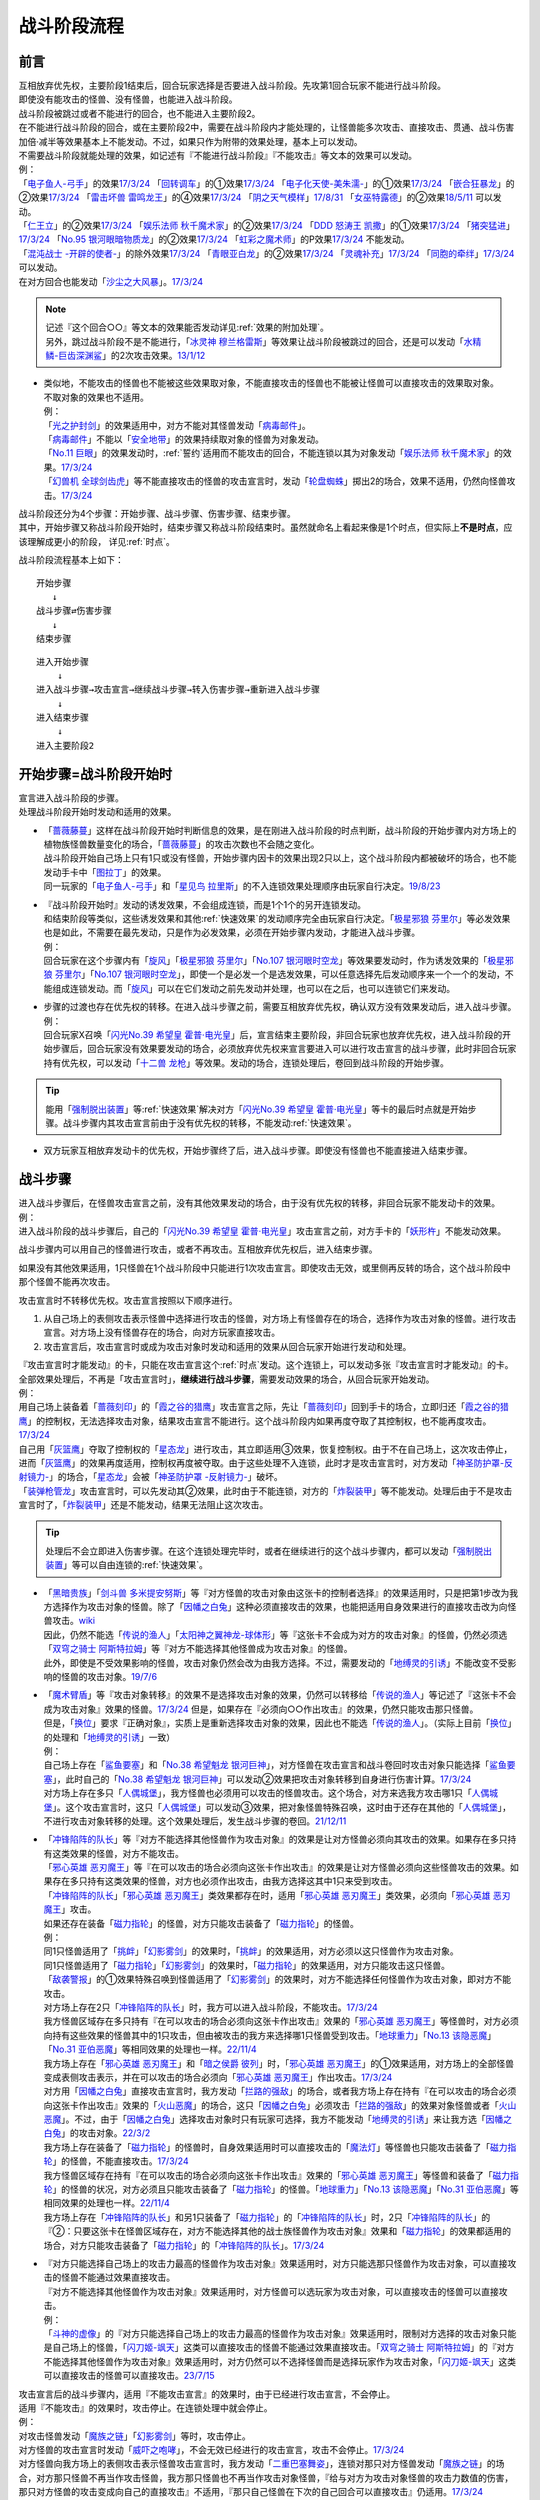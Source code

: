 ============
战斗阶段流程
============

.. role:: strike
   :class: strike

前言
========

| 互相放弃优先权，主要阶段1结束后，回合玩家选择是否要进入战斗阶段。先攻第1回合玩家不能进行战斗阶段。
| 即使没有能攻击的怪兽、没有怪兽，也能进入战斗阶段。
| 战斗阶段被跳过或者不能进行的回合，也不能进入主要阶段2。

| 在不能进行战斗阶段的回合，或在主要阶段2中，需要在战斗阶段内才能处理的，让怪兽能多次攻击、直接攻击、贯通、战斗伤害加倍·减半等效果基本上不能发动。不过，如果只作为附带的效果处理，基本上可以发动。
| 不需要战斗阶段就能处理的效果，如记述有『不能进行战斗阶段』『不能攻击』等文本的效果可以发动。
| 例：
| 「`电子鱼人-弓手`_」的效果\ `17/3/24 <https://www.db.yugioh-card.com/yugiohdb/faq_search.action?ope=5&fid=13790&request_locale=ja>`__ 「`回转调车`_」的①效果\ `17/3/24 <https://www.db.yugioh-card.com/yugiohdb/faq_search.action?ope=5&fid=118&request_locale=ja>`__ 「`电子化天使-美朱濡-`_」的①效果\ `17/3/24 <https://www.db.yugioh-card.com/yugiohdb/faq_search.action?ope=5&fid=19694&request_locale=ja>`__ 「`嵌合狂暴龙`_」的②效果\ `17/3/24 <https://www.db.yugioh-card.com/yugiohdb/faq_search.action?ope=5&fid=15011&request_locale=ja>`__ 「`雷击坏兽 雷鸣龙王`_」的④效果\ `17/3/24 <https://www.db.yugioh-card.com/yugiohdb/faq_search.action?ope=5&fid=19932&request_locale=ja>`__ 「`阴之天气模样`_」\ `17/8/31 <https://www.db.yugioh-card.com/yugiohdb/faq_search.action?ope=5&fid=8653&request_locale=ja>`__ 「`女巫特露德`_」的②效果\ `18/5/11 <https://www.db.yugioh-card.com/yugiohdb/faq_search.action?ope=5&fid=21&request_locale=ja877&request_locale=ja>`__ 可以发动。
| 「`仁王立`_」的②效果\ `17/3/24 <https://www.db.yugioh-card.com/yugiohdb/faq_search.action?ope=5&fid=18024&request_locale=ja>`__ 「`娱乐法师 秋千魔术家`_」的②效果\ `17/3/24 <https://www.db.yugioh-card.com/yugiohdb/faq_search.action?ope=5&fid=15365&request_locale=ja>`__ 「`DDD 怒涛王 凯撒`_」的①效果\ `17/3/24 <https://www.db.yugioh-card.com/yugiohdb/faq_search.action?ope=5&fid=13535&request_locale=ja>`__ 「`猪突猛进`_」\ `17/3/24 <https://www.db.yugioh-card.com/yugiohdb/faq_search.action?ope=5&fid=16582&request_locale=ja>`__ 「`No.95 银河眼暗物质龙`_」的②效果\ `17/3/24 <https://www.db.yugioh-card.com/yugiohdb/faq_search.action?ope=5&fid=14805&request_locale=ja>`__ 「`虹彩之魔术师`_」的P效果\ `17/3/24 <https://www.db.yugioh-card.com/yugiohdb/faq_search.action?ope=5&fid=20422&request_locale=ja>`__ 不能发动。
| 「`混沌战士 -开辟的使者-`_」的除外效果\ `17/3/24 <https://www.db.yugioh-card.com/yugiohdb/faq_search.action?ope=5&fid=13110&request_locale=ja>`__ 「`青眼亚白龙`_」的②效果\ `17/3/24 <https://www.db.yugioh-card.com/yugiohdb/faq_search.action?ope=5&fid=178&request_locale=ja34&request_locale=ja>`__ 「`灵魂补充`_」\ `17/3/24 <https://www.db.yugioh-card.com/yugiohdb/faq_search.action?ope=5&fid=13252&request_locale=ja>`__ 「`同胞的牵绊`_」\ `17/3/24 <https://www.db.yugioh-card.com/yugiohdb/faq_search.action?ope=5&fid=13512&request_locale=ja>`__ 可以发动。
| 在对方回合也能发动「`沙尘之大风暴`_」。\ `17/3/24 <https://www.db.yugioh-card.com/yugiohdb/faq_search.action?ope=5&fid=20916&request_locale=ja>`__

.. note::

   | 记述『这个回合○○』等文本的效果能否发动详见\ :ref:`效果的附加处理`\ 。
   | 另外，跳过战斗阶段不是不能进行，「`冰灵神 穆兰格雷斯`_」等效果让战斗阶段被跳过的回合，还是可以发动「`水精鳞-巨齿深渊鲨`_」的2次攻击效果。\ `13/1/12 <http://yugioh-wiki.net/index.php?%A1%D4%BF%E5%C0%BA%CE%DA%A1%DD%A5%E1%A5%AC%A5%ED%A5%A2%A5%D3%A5%B9%A1%D5#faq>`__

-  | 类似地，不能攻击的怪兽也不能被这些效果取对象，不能直接攻击的怪兽也不能被让怪兽可以直接攻击的效果取对象。
   | 不取对象的效果也不适用。
   | 例：
   | 「`光之护封剑`_」的效果适用中，对方不能对其怪兽发动「`病毒邮件`_」。 
   | 「`病毒邮件`_」不能以「`安全地带`_」的效果持续取对象的怪兽为对象发动。
   | 「`No.11 巨眼`_」的效果发动时，\ :ref:`誓约`\ 适用而不能攻击的回合，不能连锁以其为对象发动「`娱乐法师 秋千魔术家`_」的效果。\ `17/3/24 <https://www.db.yugioh-card.com/yugiohdb/faq_search.action?ope=5&fid=15829&keyword=&tag=-1&request_locale=ja>`__
   | 「`幻兽机 全球剑齿虎`_」等不能直接攻击的怪兽的攻击宣言时，发动「`轮盘蜘蛛`_」掷出2的场合，效果不适用，仍然向怪兽攻击。\ `17/3/24 <https://www.db.yugioh-card.com/yugiohdb/faq_search.action?ope=5&fid=15829&keyword=&tag=-1&request_locale=ja>`__

| 战斗阶段还分为4个步骤：开始步骤、战斗步骤、伤害步骤、结束步骤。
| 其中，开始步骤又称战斗阶段开始时，结束步骤又称战斗阶段结束时。虽然就命名上看起来像是1个时点，但实际上\ **不是时点**\ ，应该理解成更小的阶段， 详见\ :ref:`时点`\ 。

战斗阶段流程基本上如下：

::

   开始步骤  
      ↓  
   战斗步骤⇄伤害步骤  
      ↓    
   结束步骤  

::

   进入开始步骤  
       ↓  
   进入战斗步骤→攻击宣言→继续战斗步骤→转入伤害步骤→重新进入战斗步骤  
       ↓  
   进入结束步骤  
       ↓  
   进入主要阶段2  

.. _开始步骤:

开始步骤=战斗阶段开始时
=======================

| 宣言进入战斗阶段的步骤。
| 处理战斗阶段开始时发动和适用的效果。

-  | 「`蔷薇藤蔓`_」这样在战斗阶段开始时判断信息的效果，是在刚进入战斗阶段的时点判断，战斗阶段的开始步骤内对方场上的植物族怪兽数量变化的场合，「`蔷薇藤蔓`_」的攻击次数也不会随之变化。
   | 战斗阶段开始自己场上只有1只或没有怪兽，开始步骤内因卡的效果出现2只以上，这个战斗阶段内都被破坏的场合，也不能发动手卡中「`图拉丁`_」的效果。
   | 同一玩家的「`电子鱼人-弓手`_」和「`星见鸟 拉里斯`_」的不入连锁效果处理顺序由玩家自行决定。\ `19/8/23 <http://yugioh-wiki.net/index.php?%A1%D4%A5%D5%A5%A3%A5%C3%A5%B7%A5%E5%A5%DC%A1%BC%A5%B0%A1%DD%A5%A2%A1%BC%A5%C1%A5%E3%A1%BC%A1%D5#faq>`__

-  | 『战斗阶段开始时』发动的诱发效果，不会组成连锁，而是1个1个的另开连锁发动。
   | 和结束阶段等类似，这些诱发效果和其他\ :ref:`快速效果`\ 的发动顺序完全由玩家自行决定。「`极星邪狼 芬里尔`_」等必发效果也是如此，不需要在最先发动，只是作为必发效果，必须在开始步骤内发动，才能进入战斗步骤。
   | 例：
   | 回合玩家在这个步骤内有「`旋风`_」「`极星邪狼 芬里尔`_」「`No.107 银河眼时空龙`_」等效果要发动时，作为诱发效果的「`极星邪狼 芬里尔`_」「`No.107 银河眼时空龙`_」，即使一个是必发一个是选发效果，可以任意选择先后发动顺序来一个一个的发动，不能组成连锁发动。而「`旋风`_」可以在它们发动之前先发动并处理，也可以在之后，也可以连锁它们来发动。

-  | 步骤的过渡也存在优先权的转移。在进入战斗步骤之前，需要互相放弃优先权，确认双方没有效果发动后，进入战斗步骤。
   | 例：
   | 回合玩家X召唤「`闪光No.39 希望皇 霍普·电光皇`_」后，宣言结束主要阶段，非回合玩家也放弃优先权，进入战斗阶段的开始步骤后，回合玩家没有效果要发动的场合，必须放弃优先权来宣言要进入可以进行攻击宣言的战斗步骤，此时非回合玩家持有优先权，可以发动「`十二兽 龙枪`_」等效果。发动的场合，连锁处理后，卷回到战斗阶段的开始步骤。

.. tip:: 能用「`强制脱出装置`_」等\ :ref:`快速效果`\ 解决对方「`闪光No.39 希望皇 霍普·电光皇`_」等卡的最后时点就是开始步骤。战斗步骤内其攻击宣言前由于没有优先权的转移，不能发动\ :ref:`快速效果`\ 。

-  双方玩家互相放弃发动卡的优先权，开始步骤终了后，进入战斗步骤。即使没有怪兽也不能直接进入结束步骤。

.. _战斗步骤:

战斗步骤
========

| 进入战斗步骤后，在怪兽攻击宣言之前，没有其他效果发动的场合，由于没有优先权的转移，非回合玩家不能发动卡的效果。
| 例：
| 进入战斗阶段的战斗步骤后，自己的「`闪光No.39 希望皇 霍普·电光皇`_」攻击宣言之前，对方手卡的「`妖形杵`_」不能发动效果。

战斗步骤内可以用自己的怪兽进行攻击，或者不再攻击。互相放弃优先权后，进入结束步骤。

如果没有其他效果适用，1只怪兽在1个战斗阶段中只能进行1次攻击宣言。即使攻击无效，或里侧再反转的场合，这个战斗阶段中那个怪兽不能再次攻击。

攻击宣言时不转移优先权。攻击宣言按照以下顺序进行。

1. 从自己场上的表侧攻击表示怪兽中选择进行攻击的怪兽，对方场上有怪兽存在的场合，选择作为攻击对象的怪兽。进行攻击宣言。对方场上没有怪兽存在的场合，向对方玩家直接攻击。
2. 攻击宣言后，攻击宣言时或成为攻击对象时发动和适用的效果从回合玩家开始进行发动和处理。

| 『攻击宣言时才能发动』的卡，只能在攻击宣言这个\ :ref:`时点`\ 发动。这个连锁上，可以发动多张『攻击宣言时才能发动』的卡。
| 全部效果处理后，不再是「攻击宣言时」，\ **继续进行战斗步骤**\ ，需要发动效果的场合，从回合玩家开始发动。
| 例：
| 用自己场上装备着「`蔷薇刻印`_」的「`霞之谷的猎鹰`_」攻击宣言之际，先让「`蔷薇刻印`_」回到手卡的场合，立即归还「`霞之谷的猎鹰`_」的控制权，无法选择攻击对象，结果攻击宣言不能进行。这个战斗阶段内如果再度夺取了其控制权，也不能再度攻击。\ `17/3/24 <https://www.db.yugioh-card.com/yugiohdb/faq_search.action?ope=5&fid=8726&keyword=&tag=-1&request_locale=ja>`__
| 自己用「`灰篮鹰`_」夺取了控制权的「`星态龙`_」进行攻击，其立即适用③效果，恢复控制权。由于不在自己场上，这次攻击停止，进而「`灰篮鹰`_」的效果再度适用，控制权再度被夺取。由于这些处理不入连锁，此时才是攻击宣言时，对方发动「`神圣防护罩-反射镜力-`_」的场合，「`星态龙`_」会被「`神圣防护罩 -反射镜力-`_」破坏。
| 「`装弹枪管龙`_」攻击宣言时，可以先发动其②效果，此时由于不能连锁，对方的「`炸裂装甲`_」等不能发动。处理后由于不是攻击宣言时了，「`炸裂装甲`_」还是不能发动，结果无法阻止这次攻击。

.. tip:: 处理后不会立即进入伤害步骤。在这个连锁处理完毕时，或者在继续进行的这个战斗步骤内，都可以发动「`强制脱出装置`_」等可以自由连锁的\ :ref:`快速效果`\ 。

-  | 「`黑暗贵族`_」「`剑斗兽 多米提安努斯`_」等『对方怪兽的攻击对象由这张卡的控制者选择』的效果适用时，只是把第1步改为我方选择作为攻击对象的怪兽。除了「`因幡之白兔`_」这种必须直接攻击的效果，也能把适用自身效果进行的直接攻击改为向怪兽攻击。\ `wiki <http://yugioh-wiki.net/index.php?%A1%D4%A5%CE%A1%BC%A5%D6%A5%EB%A1%A6%A5%C9%A1%A6%A5%CE%A5%EF%A1%BC%A5%EB%A1%D5#faq>`__
   | 因此，仍然不能选「`传说的渔人`_」「`太阳神之翼神龙-球体形`_」等『这张卡不会成为对方的攻击对象』的怪兽，仍然必须选「`双穹之骑士 阿斯特拉姆`_」等『对方不能选择其他怪兽成为攻击对象』的怪兽。
   | 此外，即使是不受效果影响的怪兽，攻击对象仍然会改为由我方选择。不过，需要发动的「`地缚灵的引诱`_」不能改变不受影响的怪兽的攻击对象。\ `19/7/6 <http://yugioh-wiki.net/index.php?%B9%B6%B7%E2%C2%D0%BE%DD#faq>`__

-  | 「`魔术臂盾`_」等『攻击对象转移』的效果不是选择攻击对象的效果，仍然可以转移给「`传说的渔人`_」等记述了『这张卡不会成为攻击对象』效果的怪兽。\ `17/3/24 <https://www.db.yugioh-card.com/yugiohdb/faq_search.action?ope=5&fid=16170&request_locale=ja>`__ 但是，如果存在『必须向○○作出攻击』的效果，仍然只能攻击那只怪兽。
   | 但是，「`换位`_」要求『正确对象』，实质上是重新选择攻击对象的效果，因此也不能选「`传说的渔人`_」。（实际上目前「`换位`_」的处理和「`地缚灵的引诱`_」一致）
   | 例：
   | 自己场上存在「`鲨鱼要塞`_」和「`No.38 希望魁龙 银河巨神`_」，对方怪兽在攻击宣言和战斗卷回时攻击对象只能选择「`鲨鱼要塞`_」，此时自己的「`No.38 希望魁龙 银河巨神`_」可以发动②效果把攻击对象转移到自身进行伤害计算。\ `17/3/24 <https://www.db.yugioh-card.com/yugiohdb/faq_search.action?ope=5&fid=17981&request_locale=ja>`__
   | 对方场上存在多只「`人偶城堡`_」，我方怪兽也必须用可以攻击的怪兽攻击。这个场合，对方来选我方攻击哪1只「`人偶城堡`_」。这个攻击宣言时，这只「`人偶城堡`_」可以发动③效果，把对象怪兽特殊召唤，这时由于还存在其他的「`人偶城堡`_」，不进行攻击对象转移的处理。这个效果处理后，发生战斗步骤的卷回。\ `21/12/11 <https://www.db.yugioh-card.com/yugiohdb/faq_search.action?ope=5&fid=23475&keyword=&tag=-1&request_locale=ja>`__

-  | 「`冲锋陷阵的队长`_」等『对方不能选择其他怪兽作为攻击对象』的效果是让对方怪兽必须向其攻击的效果。如果存在多只持有这类效果的怪兽，对方不能攻击。
   | 「`邪心英雄 恶刃魔王`_」等『在可以攻击的场合必须向这张卡作出攻击』的效果是让对方怪兽必须向这些怪兽攻击的效果。如果存在多只持有这类效果的怪兽，对方也必须作出攻击，由我方选择这其中1只来受到攻击。
   | 「`冲锋陷阵的队长`_」「`邪心英雄 恶刃魔王`_」类效果都存在时，适用「`邪心英雄 恶刃魔王`_」类效果，必须向「`邪心英雄 恶刃魔王`_」攻击。
   | 如果还存在装备「`磁力指轮`_」的怪兽，对方只能攻击装备了「`磁力指轮`_」的怪兽。
   | 例：
   | 同1只怪兽适用了「`挑衅`_」「`幻影雾剑`_」的效果时，「`挑衅`_」的效果适用，对方必须以这只怪兽作为攻击对象。
   | 同1只怪兽适用了「`磁力指轮`_」「`幻影雾剑`_」的效果时，「`磁力指轮`_」的效果适用，对方只能攻击这只怪兽。
   | 「`敌袭警报`_」的①效果特殊召唤到怪兽适用了「`幻影雾剑`_」的效果时，对方不能选择任何怪兽作为攻击对象，即对方不能攻击。
   | 对方场上存在2只「`冲锋陷阵的队长`_」时，我方可以进入战斗阶段，不能攻击。\ `17/3/24 <https://www.db.yugioh-card.com/yugiohdb/faq_search.action?ope=5&fid=13181&keyword=&tag=-1&request_locale=ja>`__
   | 我方怪兽区域存在多只持有『在可以攻击的场合必须向这张卡作出攻击』效果的「`邪心英雄 恶刃魔王`_」等怪兽时，对方必须向持有这些效果的怪兽其中的1只攻击，但由被攻击的我方来选择哪1只怪兽受到攻击。「`地球重力`_」「`No.13 该隐恶魔`_」「`No.31 亚伯恶魔`_」等相同效果的处理也一样。\ `22/11/4 <https://www.db.yugioh-card.com/yugiohdb/faq_search.action?ope=5&fid=11167&keyword=&tag=-1&request_locale=ja>`__
   | 我方场上存在「`邪心英雄 恶刃魔王`_」和「`暗之侯爵 彼列`_」时，「`邪心英雄 恶刃魔王`_」的①效果适用，对方场上的全部怪兽变成表侧攻击表示，并在可以攻击的场合必须向「`邪心英雄 恶刃魔王`_」作出攻击。\ `17/3/24 <https://www.db.yugioh-card.com/yugiohdb/faq_search.action?ope=5&fid=10103&keyword=&tag=-1&request_locale=ja>`__
   | 对方用「`因幡之白兔`_」直接攻击宣言时，我方发动「`拦路的强敌`_」的场合，或者我方场上存在持有『在可以攻击的场合必须向这张卡作出攻击』效果的「`火山恶魔`_」的场合，这只「`因幡之白兔`_」必须攻击「`拦路的强敌`_」的效果对象怪兽或者「`火山恶魔`_」。不过，由于「`因幡之白兔`_」选择攻击对象时只有玩家可选择，我方不能发动「`地缚灵的引诱`_」来让我方选「`因幡之白兔`_」的攻击对象。\ `22/3/2 <https://yugioh-wiki.net/index.php?%A1%D4%B0%F8%C8%A8%C7%B7%C7%F2%C5%C6%A1%D5#faq>`__
   | 我方场上存在装备了「`磁力指轮`_」的怪兽时，自身效果适用时可以直接攻击的「`魔法灯`_」等怪兽也只能攻击装备了「`磁力指轮`_」的怪兽，不能直接攻击。\ `17/3/24 <https://www.db.yugioh-card.com/yugiohdb/faq_search.action?ope=5&fid=6210&keyword=&tag=-1&request_locale=ja>`__
   | 我方怪兽区域存在持有『在可以攻击的场合必须向这张卡作出攻击』效果的「`邪心英雄 恶刃魔王`_」等怪兽和装备了「`磁力指轮`_」的怪兽的状况，对方必须且只能攻击装备了「`磁力指轮`_」的怪兽。「`地球重力`_」「`No.13 该隐恶魔`_」「`No.31 亚伯恶魔`_」等相同效果的处理也一样。\ `22/11/4 <https://www.db.yugioh-card.com/yugiohdb/faq_search.action?ope=5&fid=7477&keyword=&tag=-1&request_locale=ja>`__
   | 我方场上存在「`冲锋陷阵的队长`_」和另1只装备了「`磁力指轮`_」的「`冲锋陷阵的队长`_」时，2只「`冲锋陷阵的队长`_」的『②：只要这张卡在怪兽区域存在，对方不能选择其他的战士族怪兽作为攻击对象』效果和「`磁力指轮`_」的效果都适用的场合，对方只能攻击装备了「`磁力指轮`_」的「`冲锋陷阵的队长`_」。\ `17/3/24 <https://www.db.yugioh-card.com/yugiohdb/faq_search.action?ope=5&fid=9795&keyword=&tag=-1&request_locale=ja>`__

-  | 『对方只能选择自己场上的攻击力最高的怪兽作为攻击对象』效果适用时，对方只能选那只怪兽作为攻击对象，可以直接攻击的怪兽不能通过效果直接攻击。
   | 『对方不能选择其他怪兽作为攻击对象』效果适用时，对方怪兽可以选玩家为攻击对象，可以直接攻击的怪兽可以直接攻击。
   | 例：
   | 「`斗神的虚像`_」的『对方只能选择自己场上的攻击力最高的怪兽作为攻击对象』效果适用时，限制对方选择的攻击对象只能是自己场上的怪兽，「`闪刀姬-飒天`_」这类可以直接攻击的怪兽不能通过效果直接攻击。「`双穹之骑士 阿斯特拉姆`_」的『对方不能选择其他怪兽作为攻击对象』效果适用时，对方仍然可以不选择怪兽而是选择玩家作为攻击对象，「`闪刀姬-飒天`_」这类可以直接攻击的怪兽可以直接攻击。\ `23/7/15 <https://www.db.yugioh-card.com/yugiohdb/faq_search.action?ope=5&fid=23993&keyword=&tag=-1&request_locale=ja>`__

| 攻击宣言后的战斗步骤内，适用『不能攻击宣言』的效果时，由于已经进行攻击宣言，不会停止。
| 适用『不能攻击』的效果时，攻击停止。在连锁处理中就会停止。
| 例：
| 对攻击怪兽发动「`魔族之链`_」「`幻影雾剑`_」等时，攻击停止。
| 对方怪兽的攻击宣言时发动「`威吓之咆哮`_」，不会无效已经进行的攻击宣言，攻击不会停止。\ `17/3/24 <https://www.db.yugioh-card.com/yugiohdb/faq_search.action?ope=4&cid=6278&request_locale=ja>`__
| 对方怪兽向我方场上的表侧攻击表示怪兽攻击宣言时，我方发动「`二重巴塞舞姿`_」，连锁对那只对方怪兽发动「`魔族之链`_」的场合，对方那只怪兽不再当作攻击怪兽，我方那只怪兽也不再当作攻击对象怪兽，『给与对方为攻击对象怪兽的攻击力数值的伤害，那只对方怪兽的攻击变成向自己的直接攻击』不适用，『那只自己怪兽在下次的自己回合可以直接攻击』仍适用。\ `17/3/24 <https://www.db.yugioh-card.com/yugiohdb/faq_search.action?ope=5&fid=13246&keyword=&tag=-1&request_locale=ja>`__

.. attention:: 基本上，攻击怪兽表示形式被变更的时点，这次战斗也会终止。不过像「`超重武者 大弁庆-K`_」这样在守备状态下也能攻击的怪兽，不论是从攻击表示变成守备表示，还是反过来，战斗都继续进行，只是进行伤害计算时参照的数值不同。\ `16/5/27 <https://yugioh-wiki.net/index.php?%A1%D4%C4%B6%BD%C5%C9%F0%BC%D4%A5%D3%A5%C3%A5%B0%A5%D9%A5%F3%A1%DD%A3%CB%A1%D5#faq>`__

-  | 攻击怪兽指进行攻击宣言的怪兽。因此，其不一定是攻击表示。并且，一旦这次攻击无效或终止的场合那个怪兽不再当作攻击怪兽。
   | 例：
   | 自己的怪兽攻击宣言时，对方发动「`次元幽闭`_」，自己以这个怪兽为对象连锁「`魔族之链`_」，攻击终止，不会被除外。
   | 自己用守备表示的「`超重武者 大弁庆-K`_」攻击宣言时，对方发动「`次元幽闭`_」的场合，「`超重武者 大弁庆-K`_」被除外。

-  | 伤害步骤才适用『不能攻击』效果的场合，攻击继续，不会停止。
   | 例：
   | 被「`寄生虫 帕拉诺伊德`_」的①效果装备了的怪兽向里侧表示的怪兽攻击，伤害计算前翻开后是昆虫族怪兽的场合，攻击正常进行。\ `17/11/10 <https://www.db.yugioh-card.com/yugiohdb/faq_search.action?ope=5&fid=21&request_locale=ja548&request_locale=ja>`__

| 攻击宣言后，继续战斗步骤，双方玩家互相放弃发动卡的优先权，战斗步骤终了后，进入伤害步骤。
| 但是，攻击宣言后，该攻击被无效，或战斗步骤内该怪兽变成守备表示或离场等不可能继续进行战斗的场合不进入伤害步骤，不进行伤害计算。
| 例：
| 持有2次攻击效果的「`机壳壳层 拒绝`_」在第2次攻击的攻击宣言时或战斗步骤内被「`禁忌的圣杯`_」把效果无效，则攻击终止。伤害步骤内被无效的场合继续进行伤害计算。
| 「`方程式运动员 音速赛道名手`_」在第2次向怪兽攻击的战斗步骤内，等级低于7的场合，攻击终止。这个战斗阶段内再上升到7以上也不能再次攻击。\ `17/9/21 <https://www.db.yugioh-card.com/yugiohdb/faq_search.action?ope=5&fid=9015&request_locale=ja>`__

多次攻击
------------

| 像「`大薰风凤凰`_」「`究极爆风弹`_」这样的效果，可以让怪兽作2次或更多次攻击。
| 也有「`No.95 银河眼暗物质龙`_」这样，限制只能向怪兽多次攻击的情况。

| 可以『向怪兽攻击』多次的怪兽，可以选择不适用这个效果而直接攻击。
| 直接攻击的场合，不能再向怪兽攻击。向怪兽攻击过的场合，不能再直接攻击。
| 例：
| 「`雷击坏兽 雷鸣龙王`_」\ `17/3/24 <https://www.db.yugioh-card.com/yugiohdb/faq_search.action?ope=5&fid=19912&request_locale=ja>`__ 「`方程式运动员 音速赛道名手`_」\ `17/9/21 <https://www.db.yugioh-card.com/yugiohdb/faq_search.action?ope=5&fid=9019&request_locale=ja>`__ 「`超重型炮塔列车 破天巨爱`_」\ `18/11/9 <https://www.db.yugioh-card.com/yugiohdb/faq_search.action?ope=5&fid=22241&keyword=&tag=-1&request_locale=ja>`__
| 对方场上没有怪兽，「`No.95 银河眼暗物质龙`_」也能发动②效果。这个状态又直接攻击后，再出现怪兽的场合，也不能向怪兽攻击。\ `17/3/24 <https://www.db.yugioh-card.com/yugiohdb/faq_search.action?ope=5&fid=14804&request_locale=ja>`__

-  | 直接攻击被无效或发生卷回后选择放弃攻击等状况，也不能再向怪兽攻击。
   | 向怪兽攻击发生卷回时，不能再直接攻击。
   | 例：
   | 「`青眼双爆裂龙`_」直接攻击被无效，不能再向怪兽攻击。\ `17/3/24 <https://www.db.yugioh-card.com/yugiohdb/faq_search.action?ope=5&fid=178&request_locale=ja97&request_locale=ja>`__
   | 「`暴君爆风龙`_」向「`发条兔`_」攻击，「`发条兔`_」发动效果除外自身后发生卷回时，没有其他怪兽存在的场合，如果还未向其他怪兽攻击（这是「`暴君爆风龙`_」的第1次攻击），就可以选择直接攻击，否则战斗终止。\ `17/3/24 <https://www.db.yugioh-card.com/yugiohdb/faq_search.action?ope=5&fid=16015&request_locale=ja>`__
   | 「`阿修罗`_」向怪兽攻击时，战斗步骤内那个怪兽因其他效果从场上离开，发生卷回时，没有其他怪兽存在的场合，如果还未向其他怪兽攻击（这是「`阿修罗`_」的第1次攻击），就可以选择直接攻击，否则战斗终止。\ `17/3/24 <https://www.db.yugioh-card.com/yugiohdb/faq_search.action?ope=5&fid=136&request_locale=ja>`__
   | 装备了「`流星之弓-烨焰`_」的「`暴君爆风龙`_」直接攻击时，对方发动「`旋风`_」破坏了「`流星之弓-烨焰`_」，发生卷回后选择向怪兽攻击的场合，这次攻击后不能再向怪兽攻击。\ `17/3/24 <https://www.db.yugioh-card.com/yugiohdb/faq_search.action?ope=5&fid=16016&request_locale=ja>`__

.. note::

   | 这类效果类似\ :ref:`誓约`\ ，只能在直接攻击和适用这个效果中二选一。
   | 特别地，「`扩散的波动`_」这样强制全部攻击的效果，在直接攻击后，对方又特殊召唤了怪兽的场合仍然必须作出攻击。
   | 另外，「`狂暴死龙`_」等，持有『可以向对方怪兽全部各作1次攻击』效果的怪兽，在攻击被无效、卷回后放弃攻击、攻击对象转移等时，都不能对同1个怪兽再度攻击。即使「`扩散的波动`_」的强制全部攻击效果也是如此。

| 相同攻击次数的效果不会叠加，不同次数效果叠加后，可以作最大次数的攻击。
| 例：
| 不能以可以攻击2次的怪兽为对象发动「`破坏神的系谱`_」\ `17/3/24 <https://www.db.yugioh-card.com/yugiohdb/faq_search.action?ope=5&fid=7641&request_locale=ja>`__ 「`大薰风凤凰`_」的效果\ `17/3/24 <https://www.db.yugioh-card.com/yugiohdb/faq_search.action?ope=5&fid=11241&request_locale=ja>`__ 。
| 装备了「`闪光之双剑-雷震`_」的「`No.95 银河眼暗物质龙`_」已经可以攻击2次，不能发动②效果。\ `17/3/24 <https://www.db.yugioh-card.com/yugiohdb/faq_search.action?ope=5&fid=14692&keyword=&tag=-1&request_locale=ja>`__
| 「`暴君爆风龙`_」的②效果装备的怪兽，可以攻击3次的状态，再装备「`闪光之双剑-雷震`_」，仍然是可以攻击3次。\ `17/3/24 <https://www.db.yugioh-card.com/yugiohdb/faq_search.action?ope=5&fid=16012&keyword=&tag=-1&request_locale=ja>`__
| 在2个「`超机怪虫·对观突触虫`_」连接端的「`机怪虫`_」怪兽，仍然最多2次可以向怪兽攻击。\ `17/7/3 <https://www.db.yugioh-card.com/yugiohdb/faq_search.action?ope=5&fid=10622&request_locale=ja>`__
| 不能对「`魔界剧团-闪烁小明星`_」的P效果适用的，可以最多向怪兽攻击3次的怪兽发动「`破坏神的系谱`_」。
| 对适用了「`破坏神的系谱`_」效果的怪兽发动「`魔界剧团-闪烁小明星`_」的P效果后，那个怪兽可以选攻击2次，也可以选向怪兽攻击3次。

-  | 不会和『可以向对方怪兽全部各作1次攻击』的效果叠加。
   | 例：
   | 「`急袭猛禽-起翼猎鹰`_」的①效果适用后，装备「`闪光之双剑-雷震`_」的场合，可以选用自身效果向特殊召唤的怪兽各作1次攻击，也可以选用「`闪光之双剑-雷震`_」的效果攻击通常召唤的怪兽，并再可以攻击1次。不能又攻击通常召唤的怪兽又向特殊召唤的怪兽各作1次攻击。

-  | 不会和『只再1次可以攻击』『只再1次可以继续攻击』以及「`次元海市蜃楼`_」「`神眼幻影龙`_」这样只记述『可以继续攻击』的效果叠加。
   | 这类效果在第2次攻击后不能发动的场合，基本上在第1次攻击后也不能发动。
   | 例：
   | 装备了「`闪光之双剑-雷震`_」的「`冥界浊龙 龙叹`_」攻击战斗破坏怪兽送去墓地时，不能发动②效果再攻击。\ `17/3/24 <https://www.db.yugioh-card.com/yugiohdb/faq_search.action?ope=5&fid=14709&keyword=&tag=-1&request_locale=ja>`__
   | 装备了「`闪光之双剑-雷震`_」的「`No.32 海咬龙 鲨龙兽`_」第2次攻击战斗破坏怪兽送去墓地时，可以发动效果，但只特殊召唤并下降攻击力，不能再攻击。\ `17/3/24 <https://www.db.yugioh-card.com/yugiohdb/faq_search.action?ope=5&fid=12420&request_locale=ja>`__
   | 装备了「`闪光之双剑-雷震`_」的P怪兽第2次攻击战斗破坏怪兽送去墓地时，「`娱乐伙伴 火围巾狮`_」可以发动P效果，但只上升攻击力，不能再攻击。\ `17/3/24 <https://www.db.yugioh-card.com/yugiohdb/faq_search.action?ope=5&fid=14391&request_locale=ja>`__
   | 「`混沌战士 -开辟的使者-`_」适用②效果进行的第2次攻击被无效时，发动「`翻倍机会`_」的场合，这个战斗阶段内还能再攻击1次。\ `17/3/24 <https://www.db.yugioh-card.com/yugiohdb/faq_search.action?ope=5&fid=12530&request_locale=ja>`__
   | 「`奇异三叶草`_」的效果让「`真青眼究极龙`_」可以作2次攻击的场合，「`真青眼究极龙`_」的①效果在第1次攻击后不能发动，在第2次攻击后可以发动。\ `17/3/24 <https://www.db.yugioh-card.com/yugiohdb/faq_search.action?ope=5&fid=19182&keyword=&tag=-1&request_locale=ja>`__

   .. attention:: 特别地，虽然不能对适用了自身①效果且攻击了2次的「`我我我侍`_」发动「`毅飞冲天挑战`_」，但可以对适用了自身①效果且只攻击了1次的「`我我我侍`_」发动「`毅飞冲天挑战`_」，这个场合仍然只能再进行1次攻击（不能攻击3次），再次攻击的场合直到伤害步骤结束时对方不能把魔法·陷阱·怪兽的效果发动。\ `21/9/12 <https://www.db.yugioh-card.com/yugiohdb/faq_search.action?ope=5&fid=13366&keyword=&tag=-1&request_locale=ja>`__

.. _攻击被无效·终止:

攻击被无效·终止
----------------

| 攻击宣言被无效的场合，那个怪兽已经攻击宣言了，没有其他效果时不能再次攻击。这还不是『攻击过』，『攻击过』的介绍见 伤害步骤_。
| 例：
| 「`青眼亚白龙`_」攻击被无效的回合，那个主要阶段2不能发动效果。\ `17/3/24 <https://www.db.yugioh-card.com/yugiohdb/faq_search.action?ope=5&fid=178&request_locale=ja33&keyword=&tag=-1&request_locale=ja>`__
| 自己怪兽的攻击被无效的回合，那个结束阶段也不会被自己「`红莲魔龙`_」的②效果破坏。\ `17/10/12 <https://www.db.yugioh-card.com/yugiohdb/faq_search.action?ope=5&fid=7398&keyword=&tag=-1&request_locale=ja>`__

| 直接攻击宣言被无效或终止等的场合，只要没有进行伤害计算，当作没有直接攻击。
| 例：
| 「`魔弹`_」怪兽直接攻击被无效后，可以对其发动「`魔弹-无尽内啡肽`_」。
| 「`No.61 火山恐龙`_」直接攻击时，对方在伤害步骤开始时发动「`抹杀之邪恶灵`_」让「`No.61 火山恐龙`_」转而和特殊召唤的怪兽进行伤害计算的场合，主要阶段2这个「`No.61 火山恐龙`_」仍然可以发动效果。
| 「`魔玩具·钩乌贼`_」的直接攻击被「`消战者`_」终止，没有进行伤害计算，主要阶段2可以发动①效果。\ `17/3/24 <https://www.db.yugioh-card.com/yugiohdb/faq_search.action?ope=5&fid=20221&request_locale=ja>`__
| 「`魔玩具·轮锯狮`_」的直接攻击被无效的场合，那个主要阶段2可以发动效果。\ `17/3/24 <https://www.db.yugioh-card.com/yugiohdb/faq_search.action?ope=5&fid=15104&keyword=&tag=-1&request_locale=ja>`__
| 第一次直接攻击被无效，不计算直接攻击次数，再次直接攻击时，「`血泪食人魔`_」的效果不能发动。\ `17/3/24 <https://www.db.yugioh-card.com/yugiohdb/faq_search.action?ope=5&fid=9450&keyword=&tag=-1&request_locale=ja>`__

.. _战斗步骤的卷回:

战斗步骤的卷回
--------------

| 自己的怪兽攻击宣言后，那个战斗步骤内对方怪兽离场或其他对方怪兽特殊召唤等，对方场上的怪兽数量发生变化时发生『战斗步骤的卷回』。
| 例：
| 自己场上存在适用了「`仁王立`_」②效果的「`苹果魔术少女`_」，对方攻击这只「`苹果魔术少女`_」时也可以发动其①效果，由于「`仁王立`_」的②效果适用了，特殊召唤后不会转移攻击对象，也不会减半攻击力，发生战斗步骤的卷回，之后只能选择攻击「`苹果魔术少女`_」或放弃攻击。\ `17/3/24 <https://www.db.yugioh-card.com/yugiohdb/faq_search.action?ope=5&fid=11853&request_locale=ja>`__

-  即使因效果处理，导致对方1只怪兽离场之后有1只怪兽特殊召唤，最终没有发生怪兽数量增减的场合，也是怪兽数量发生变化。

| 卷回发生的场合，该怪兽重新选择是否攻击，选择攻击时重新选择攻击对象。\ **这个时点不是「攻击宣言时」**\ 。选择不攻击的场合，也由于进行过攻击宣言，不能在同一战斗阶段再度攻击。
| 例：
| 卷回后重新选择攻击对象为持有X素材的「`No.39 希望皇 霍普`_」时，「`No.39 希望皇 霍普`_」的①效果不能发动。
| 卷回后重新选择攻击对象为没有X素材的「`No.39 希望皇 霍普`_」时，「`No.39 希望皇 霍普`_」的②效果会发动。\ `16/2/20 <https://www.db.yugioh-card.com/yugiohdb/faq_search.action?ope=4&cid=9575&request_locale=ja>`__

.. tip:: 可以看出『被选择作为攻击对象』发动的效果比『攻击宣言时』发动的效果多了1次机会。自己「`恶忍`_」受到攻击，发动效果抽卡后，发生战斗步骤的卷回，对方又选择「`恶忍`_」作为攻击对象时，还会再发动效果抽卡。

-  | 因卡片效果可以直接攻击的怪兽进行直接攻击宣言后，又因其他卡的效果在那个战斗步骤内不能直接攻击的场合也会发生卷回。
   | 例：
   | 持有1个X素材的「`No.23 冥界的灵骑士 兰斯洛特`_」直接攻击宣言后，进入伤害步骤之前若自身③效果有发动，不再持有X素材的场合，①效果不再适用，这个连锁处理完毕时发生卷回。\ `15/11/19 <http://www.db.yugioh-card.com/yugiohdb/faq_search.action?ope=5&fid=11463&request_locale=ja>`__
   | 「`假面英雄 暗鬼`_」自身效果适用直接攻击，在战斗步骤内对其发动「`禁忌的圣杯`_」的场合效果无效而发生卷回。若在伤害步骤内才发动的场合，不会发生卷回，照常进行伤害计算，此时因效果无效，战斗伤害不会减半。\ `15/1/8 <http://www.db.yugioh-card.com/yugiohdb/faq_search.action?ope=5&fid=14807&request_locale=ja>`__

-  | 对怪兽攻击后，战斗步骤内不能再攻击该怪兽等的场合也会发生卷回。
   | 例：
   | 「`埋伏破坏者`_」在「`技能抽取`_」的①效果适用中，向表侧表示的怪兽攻击，战斗步骤内「`技能抽取`_」不适用的场合，发生战斗步骤的卷回。\ `17/3/24 <https://www.db.yugioh-card.com/yugiohdb/faq_search.action?ope=5&fid=12164&request_locale=ja>`__
   | 「`元素英雄 宏伟侠`_」的②效果特殊召唤的怪兽向怪兽攻击时，对方发动「`星级变化`_」把攻击对象怪兽等级下降到其等级以下的场合，发生战斗步骤的卷回。\ `18/12/24 <https://www.db.yugioh-card.com/yugiohdb/faq_search.action?ope=5&fid=22375&request_locale=ja>`__
   | 对方怪兽攻击宣言时，自己发动「`旗鼓堂堂`_」把「`磁力指轮`_」给其他怪兽装备的场合，发生战斗步骤的卷回。即使是持有直接攻击能力的怪兽的直接攻击宣言时也是如此。
   | 持有直接攻击能力的怪兽的直接攻击宣言时，发动「`仁王立`_」的②效果的场合，也发生战斗步骤的卷回。
   | 对方怪兽攻击宣言后，我方以攻击对象以外的怪兽为对象发动「`仁王立`_」的场合，发生卷回，对方必须选择向「`仁王立`_」的效果对象的怪兽攻击，或停止攻击。
   | 向「`仁王立`_」②效果适用的怪兽攻击，战斗步骤内对攻击怪兽发动「`禁忌的圣枪`_」的场合，发生战斗步骤的卷回。
   | 向怪兽攻击的战斗步骤内，对攻击怪兽发动「`禁忌的圣枪`_」，对方连锁对其他怪兽发动「`仁王立`_」②效果的场合，发生战斗步骤的卷回。
   | 向怪兽攻击的战斗步骤内，对方对其他怪兽发动「`仁王立`_」②效果，自己连锁对攻击怪兽发动「`禁忌的圣枪`_」的场合，是否发生卷回，调整中。

-  | 已经攻击宣言选择了攻击对象，再适用不能作为攻击对象的效果时，由于已经成为攻击对象，不会卷回。
   | 例：
   | 「`十二阵·签订`_」的效果适用中，已经攻击后，卡片效果导致最高攻击力的怪兽发生变化的场合，已经成为攻击对象，不会卷回。\ `17/3/24 <https://www.db.yugioh-card.com/yugiohdb/faq_search.action?ope=5&fid=20160&keyword=&tag=-1&request_locale=ja>`__
   | 「`鬼计妖魔·阿鲁卡德`_」被「`技能抽取`_」无效的状态，已经攻击后「`技能抽取`_」被破坏的场合，已经选择攻击对象的那次攻击不会卷回。\ `17/3/24 <https://www.db.yugioh-card.com/yugiohdb/faq_search.action?ope=5&fid=8383&keyword=&tag=-1&request_locale=ja>`__

| 卡的效果处理或连锁处理途中怪兽数量发生变化的场合，在那些处理\ **全部终了**\ 后发生卷回。处理完毕时有诱发类效果或其他\ :ref:`快速效果`\ 要发动的场合，在那个效果处理结束后发生卷回。
| 例：
| 自己的攻击宣言时对方发动「`次元幽闭`_」，并连锁发动「`活死人的呼声`_」的场合，因「`活死人的呼声`_」的效果怪兽在对方场上特殊召唤，但由于是在连锁处理途中，发生卷回之前需要进行「`次元幽闭`_」的处理。就结果来说自己的怪兽被「`次元幽闭`_」除外而不发生卷回。
| 自己场上存在适用了「`仁王立`_」②效果的「`苹果魔术少女`_」，对方用怪兽攻击这只「`苹果魔术少女`_」，其发动①效果，让「`巧克力魔术少女`_」特殊召唤的场合，由于「`仁王立`_」②效果适用，不能向「`巧克力魔术少女`_」攻击，结果「`苹果魔术少女`_」的①效果处理后，在发生战斗步骤的卷回前，先决定是否发动「`激流葬`_」。

| 卷回只会发生在战斗步骤。在\ **伤害步骤不会发生卷回**\ 。
| 例：
| 「`假面英雄 暗鬼`_」\ `17/3/24 <https://www.db.yugioh-card.com/yugiohdb/faq_search.action?ope=5&fid=14807&keyword=&tag=-1&request_locale=ja>`__ \「`妖仙兽 镰贰太刀`_」\ `17/3/24 <https://www.db.yugioh-card.com/yugiohdb/faq_search.action?ope=5&fid=14050&request_locale=ja>`__ \用自身效果直接攻击的战斗步骤内，被「`禁忌的圣杯`_」无效的场合，发生卷回。在伤害步骤内被「`禁忌的圣杯`_」无效的场合，不会发生卷回，战斗伤害不会减半。
| 自己的「`水晶翼同调龙`_」向对方已经发动过①效果的「`水晶翼同调龙`_」攻击，伤害计算时作为回合玩家，自己的「`水晶翼同调龙`_」在连锁1发动，对方的「`水晶翼同调龙`_」在连锁2发动，这时若自己的「`水晶翼同调龙`_」发动①效果的场合，对方的「`水晶翼同调龙`_」被破坏，不会发生卷回，战斗终止，不进行伤害计算。

.. tip::  自己不应该发动①效果，就这样进行伤害计算，此时即使对方的①效果尚未发动过，由于对方不能发动其①效果作为连锁3来把其自身的效果发动无效，结果对方的「`水晶翼同调龙`_」在连锁2处理后为6000，我方的「`水晶翼同调龙`_」在连锁1处理后攻击力为9000，正常战斗破坏对方的「`水晶翼同调龙`_」并对对方造成3000战斗伤害。

| 自己的魔法师族·暗属性怪兽攻击对方怪兽，伤害计算前自己发动「`紫毒之魔术师`_」的效果使自己攻击怪兽攻击力上升后，被自身这个效果破坏的「`紫毒之魔术师`_」发动效果把被攻击的对方怪兽破坏的场合，战斗终止，不进行伤害计算。

.. note:: 这也是个渣操作。

.. _伤害步骤:

伤害步骤
=========

.. sidebar:: 其他翻译

   目前效果文本使用的翻译是伤害步骤。不推荐\ :strike:`伤害判定步骤`\ 、\ :strike:`伤判`\ 等词。

这是进行伤害计算，导出战斗结果的步骤。这个步骤结束后，返回战斗步骤。不能直接进入结束步骤。

-  | 进入伤害步骤的时点，攻击的怪兽当作\ **攻击过**\ 。
   | 例：
   | 「`急袭猛禽-穿刺伯劳`_」攻击被无效的场合，主要阶段2不能发动②效果。\ `17/3/24 <https://www.db.yugioh-card.com/yugiohdb/faq_search.action?ope=5&fid=14860&request_locale=ja>`__ 战斗步骤内发生卷回后取消攻击的场合，也不能发动②效果。\ `17/3/24 <https://www.db.yugioh-card.com/yugiohdb/faq_search.action?ope=5&fid=14859&request_locale=ja>`__
   | 「`真青眼究极龙`_」攻击「`正义盟军 灾亡虫`_」，伤害步骤内其发动效果时，连锁发动「`天罚`_」无效这个发动并破坏的场合，伤害步骤结束时「`真青眼究极龙`_」的①效果可以发动。\ `17/3/24 <https://www.db.yugioh-card.com/yugiohdb/faq_search.action?ope=5&fid=19155&request_locale=ja>`__
   | 「`古代的机械热核龙`_」攻击里侧守备表示的「`No.41 泥睡魔兽 睡梦貘`_」，伤害计算前「`No.41 泥睡魔兽 睡梦貘`_」反转后自身②效果适用，「`古代的机械热核龙`_」变成守备表示的场合，由于已经进入伤害步骤，伤害步骤结束时，攻击过的「`古代的机械热核龙`_」的④效果可以发动。

   .. attention:: 「`真青眼究极龙`_」①效果和「`古代的机械热核龙`_」④效果的中文翻译虽然没有记述『过』，但日文原文都是『攻撃し』。

| 记述在『伤害步骤开始时』和『伤害计算前』发动的诱发类效果，必须在满足条件时组成连锁发动。但记述『伤害步骤开始时』和『伤害计算前』发动的\ :ref:`快速效果`\ 可以另开连锁发动。
| 记述在『伤害计算时』『伤害计算后』『伤害步骤结束时』发动的效果，都必须在对应的时点的第一条连锁上组成连锁发动。
| 没有记述明确时点才能发动的，在伤害步骤内可以发动的效果，在满足条件的场合，可以另开连锁发动。
| 例：
| 对方在伤害计算前发动「`欧尼斯特`_」的②效果并适用，增加攻击力后，我方可以再发动「`欧尼斯特`_」的②效果，结果我方怪兽攻击力更高。
| 伤害计算时发动「`天罚`_」，作为cost丢弃手卡的「`蒲公英狮`_」，这个连锁处理后可以发动「`蒲公英狮`_」的①效果。这时虽然还是伤害计算时，也不能再连锁发动「`自尊的咆哮`_」等记述在『伤害计算时』发动的效果。
| 对方在伤害计算后发动「`天空骑士 珀耳修斯`_」的②效果抽卡后，我方可以发动「`强烈的打落`_」。

.. tabularcolumns:: |\Y{0.1}|\Y{0.1}|\Y{0.1}|\Y{0.2}|\Y{0.1}|\Y{0.1}|\Y{0.1}|\Y{0.1}|\Y{0.1}|
.. table:: 伤害步骤简表
   :class: longtable

   +--------------------------+--------------------------+--------------------------+--------------------------+-------------+------------+-------------+------------+------------+
   |       |words1|           |        |words2|          |        |words3|          |        |words4|          |         |chain1|         |                |words5|               |
   +                          +                          +                          +                          +-------------+------------+-------------+------------+------------+
   |                          |                          |                          |                          |   |words6|  |  |words7|  |          |words6|        |  |words7|  |
   +==========================+==========================+==========================+==========================+=============+============+=============+============+============+
   |                          |        |text1|           |        |example1|        |                          |             |            |             |            |            |
   |                          +--------------------------+--------------------------+    |introduction1|       |             |            |  |effect1|  | - |effect2|| - |effect5||
   |       |name1|            |        |text2|           |        |example2|        |                          |  |chain2|   |  |chain4|  |             | - |effect3|| - |effect6||
   |                          +--------------------------+--------------------------+                          |             |            |             | - |effect4|| - |effect7||
   |                          |        |text3|           |        |example3|        |                          |             |            |             |            |            |
   +--------------------------+--------------------------+--------------------------+--------------------------+             |            |             |            |            |
   |       |name2|            |        |text4|           |        |example4|        |    |introduction2|       |             |            |             |            |            |
   +--------------------------+--------------------------+--------------------------+--------------------------+-------------+            +-------------+            |            |
   |       |name3|            |        |text5|           |        |example5|        |    |introduction3|       |             |            |             |            |            |
   +--------------------------+--------------------------+--------------------------+--------------------------+  |chain3|   |            |             |            |            |
   |                          |        |text6|           |        |example6|        |                          |             |            |             |            |            |
   |                          +--------------------------+--------------------------+    |introduction4|       |             |            |             |            |            |
   |                          |        |text7|           |        |example7|        |                          |             |            |             |            |            |
   |                          +--------------------------+--------------------------+                          |             |            |             |            |            |
   |       |name4|            |        |text8|           |        |example8|        |                          |             |            |             |            |            |
   |                          +--------------------------+--------------------------+                          |             |            |             |            |            |
   |                          |        |text9|           |        |example9|        |                          |             |            |             |            |            |
   |                          +--------------------------+--------------------------+                          |             |            |             |            |            |
   |                          |        |text10|          |        |example10|       |                          |             |            |             |            |            |
   +--------------------------+--------------------------+--------------------------+--------------------------+             |            |             |            |            |
   |                          |        |text11|          |        |example11|       |                          |             |            |             |            |            |
   |                          +--------------------------+--------------------------+                          |             |            |             |            |            |
   |       |name5|            |        |text12|          |        |example12|       |    |introduction5|       |             |            |             |            |            |
   |                          +--------------------------+--------------------------+                          |             |            |             |            |            |
   |                          |        |text13|          |        |example13|       |                          |             |            |             |            |            |
   +--------------------------+--------------------------+--------------------------+--------------------------+-------------+------------+-------------+------------+------------+

.. |words1| replace:: 名称
.. |words2| replace:: 可以发动·适用的文本
.. |words3| replace:: 卡片实例
.. |words4| replace:: 要点
.. |words5| replace:: 其他可以发动的效果
.. |words6| replace:: 快速效果
.. |words7| replace:: 诱发类效果

.. |name1| replace:: 伤害步骤开始时
.. |name2| replace:: 伤害计算前
.. |name3| replace:: 伤害计算时
.. |name4| replace:: 伤害计算后
.. |name5| replace:: 伤害步骤结束时

.. |text1| replace:: 『伤害步骤开始时』
.. |text2| replace:: 『不进行伤害计算』
.. |text3| replace:: 『伤害步骤内』
.. |text4| replace:: 『伤害计算前』
.. |text5| replace:: 『伤害计算时』
.. |text6| replace:: 『伤害计算后』
.. |text7| replace:: 『给与战斗伤害』
.. |text8| replace:: 『受到战斗伤害』
.. |text9| replace:: 『进行过战斗时』
.. |text10| replace:: 『反转』
.. |text11| replace:: 『伤害步骤结束时』
.. |text12| replace:: 『被战斗破坏』 
.. |text13| replace:: 『战斗破坏怪兽』

.. |example1| replace:: 「`神影依·拿非利`_」的②效果
.. |example2| replace:: 「`正义盟军 灾亡虫`_」的效果
.. |example3| replace:: 「`蛇神 格`_」的③效果 
.. |example4| replace:: P区域「`紫毒之魔术师`_」的①效果
.. |example5| replace:: 「`月镜盾`_」的①效果
.. |example6| replace:: 「`闪刀姬-飒天`_」的②效果
.. |example7| replace:: 「`强壮钓鱼人`_」的①效果
.. |example8| replace:: 「`特拉戈迪亚`_」的①效果
.. |example9| replace:: 「`超念导体 比蒙巨兽`_」的效果
.. |example10| replace:: 「`变形壶`_」的①效果
.. |example11| replace:: 「`FNo.0 未来皇 霍普`_」的②效果
.. |example12| replace:: 「`数学家`_」的②效果
.. |example13| replace:: 「`炎斩机 原群西格马`_」的①效果

.. |introduction1| replace:: 在这个时点进行战斗的里侧表示怪兽暂时还不会因战斗而反转，而是在伤害计算前反转成表侧表示。
.. |introduction2| replace:: 里侧表示的怪兽在这个时点因战斗而反转成表侧表示，但反转发动的效果延后到伤害计算后再发动。「`罪`_」怪兽的②③效果等自坏效果也是延后到伤害计算后适用。
.. |introduction3| replace:: 这个时点进行伤害计算，被战斗破坏确定的怪兽延后到伤害步骤结束时送去墓地，永续效果不再适用。另外，代替破坏的效果在这个时点决定是否要适用。
.. |introduction4| replace:: 这个时点适用「`罪`_」怪兽的②③效果等自坏效果以及进行代替破坏效果的相关处理，反转怪兽的效果也在这个时点发动。
.. |introduction5| replace:: 被战斗破坏的怪兽在这个时点才从场上送去墓地，适用了『不去墓地从游戏中除外·回到卡组』等效果的状况在这个时点被除外·回到卡组。

.. |chain1| replace:: 组成连锁的方法
.. |chain2| replace:: 可以主动另开连锁发动
.. |chain3| replace:: 不能主动另开连锁发动
.. |chain4| replace:: 只能组成连锁发动

.. |effect1| replace:: 「`禁忌的圣枪`_」「`银幕镜壁`_」等影响攻击力·守备力的效果
.. |effect2| replace:: 必发效果
.. |effect3| replace:: 反击陷阱
.. |effect4| replace:: 「我身作盾」等各种能把卡片·效果的\ **发动无效**\ 的效果（「灰流丽」等效果仅能把效果无效，不是无效发动，不能发动）
.. |effect5| replace:: 必发效果
.. |effect6| replace:: 自身表示形式变更/特殊召唤成功/加入手卡等，自身发生状态变化的状况发动的效果
.. |effect7| replace:: 「炼装反击」等自身以外的卡片\ **被战斗·效果破坏**\ 的状况发动的效果（没有明确记述被战斗破坏可以发动的效果详见下文）

以上简表在pdf/epub中暂显示异常，可以参考以下去掉滚动条的全表截图：

.. figure:: ../.static/c03/1.png
   :target: ../_static/c03/1.png

伤害步骤内，只能发动以下效果：

| \ :ref:`诱发类效果`\ ：必发效果/自身表示形式变更、被反转、破坏、战斗·效果破坏、战斗破坏、效果破坏、解放、送去墓地、除外、从场上离开、加入手卡、特殊召唤/自身以外的卡片被战斗破坏、战斗·效果破坏诱发的效果等

.. note::

   | 可以看出，自身发生各种变化诱发的效果基本上都能发动，自身以外的卡片发生其他变化诱发的效果，在伤害步骤不能发动。
   | 具体地说，自身以外的卡片表示形式变更、被解放、送去墓地、除外、从场上离开、加入手卡、特殊召唤以及只能被效果破坏诱发的选发效果等，在伤害步骤不能发动。
   | 「`地中族战士`_」文本明确记述了『伤害步骤也能发动』，除此之外没有选发的自身以外卡片反转诱发的效果。
   | 「`同路人`_」\ `17/1/26 <https://www.db.yugioh-card.com/yugiohdb/faq_search.action?ope=4&cid=4939&request_locale=ja>`__ 「`闪刀姬-零衣`_」的②效果\ `18/2/24 <https://www.db.yugioh-card.com/yugiohdb/faq_search.action?ope=4&cid=13670&request_locale=ja>`__ 等明确记述被战斗破坏可以发动的效果，即使伤害步骤内满足的是另一个条件（被效果送去墓地、从场上离开等），这些效果也能发动。

.. attention::

   | 自身以外的卡片被破坏诱发的效果，在旧文本下的裁定不统一。
   | 「`森之番人 绿狒狒`_」等不能发动的效果在复刻后改成了『被效果破坏才能发动』。这个状况被\ :ref:`控制权变更`\ 时没有怪兽区域可用等效果以外的破坏的场合也不能发动了。
   | 例：
   | 「`平行选择`_」\ `15/9/10 <https://www.db.yugioh-card.com/yugiohdb/faq_search.action?ope=4&cid=8997&request_locale=ja>`__ 在伤害步骤内也能发动。
   | 「`再开的大朵蔷薇`_」\ `14/10/30 <https://www.db.yugioh-card.com/yugiohdb/faq_search.action?ope=4&cid=8792&request_locale=ja>`__ 「`新宇侠的逆转`_」\ `15/7/2 <https://www.db.yugioh-card.com/yugiohdb/faq_search.action?ope=4&cid=7163&request_locale=ja>`__ 「`除草兽`_」\ `18/2/1 <https://www.db.yugioh-card.com/yugiohdb/faq_search.action?ope=4&cid=9037&request_locale=ja>`__ 在伤害步骤内不能发动。

| 其它且2速以上的效果：必发效果/反击陷阱/把\ **发动无效**\ 的效果/影响怪兽攻击力·守备力的效果

.. tip::

   | 「`灰流丽`_」这样，记述『那个效果无效』的效果，不是把发动无效，结果不能在伤害步骤内发动。\ `17/1/7 <https://www.db.yugioh-card.com/yugiohdb/faq_search.action?ope=4&cid=12950&request_locale=ja>`__
   | 「`屋敷童`_」这样，记述『那个发动无效』的效果，可以在伤害步骤内发动。\ `18/1/13 <https://www.db.yugioh-card.com/yugiohdb/faq_search.action?ope=4&cid=13587&request_locale=ja>`__
   | 文本判断时，『发动的\ **效果无效**\ 』是把效果无效，『效果的\ **发动无效**\ 』是把发动无效。

-  | 『○○发动时才能发动』的效果处理如果不会把卡片·效果的发动无效，即使会影响攻击力·守备力，也不能在伤害步骤发动。
   | 例：
   | 「`No.3 地狱蝉王`_」的②效果\ `21/5/22 <https://www.db.yugioh-card.com/yugiohdb/faq_search.action?ope=4&cid=15386&request_locale=ja>`__ 「`水晶幻透翼同调龙`_」的①效果\ `21/5/22 <https://www.db.yugioh-card.com/yugiohdb/faq_search.action?ope=4&cid=16379&request_locale=ja>`__ 「`净琉璃朋克 蜘蛛夫人`_」的②效果\ `21/8/28 <https://www.db.yugioh-card.com/yugiohdb/faq_search.action?ope=4&cid=16726&request_locale=ja>`__ 「`能朋克 鬼能乐`_」的③效果\ `21/8/28 <https://www.db.yugioh-card.com/yugiohdb/faq_search.action?ope=4&cid=16729&request_locale=ja>`__ 在伤害步骤不能发动。

-  「禁忌的圣杯」\ `17/12/9 <https://www.db.yugioh-card.com/yugiohdb/faq_search.action?ope=4&cid=8213&request_locale=ja>`__ 等，影响怪兽攻击力·守备力的\ :ref:`快速效果`\ 如果没有特别说明，只能在\ **伤害步骤开始时或伤害计算前**\ 发动。

-  | 「`银幕之镜壁`_」这样持有不入连锁影响攻击力·守备力的效果的永续陷阱，只能在伤害步骤开始时和伤害计算前进行卡的发动。即使是「`凭依解放`_」这样在伤害计算时适用的效果也是如此。\ `20/7/4 <https://www.db.yugioh-card.com/yugiohdb/faq_search.action?ope=4&cid=11596&request_locale=ja>`__
   | 其他永续陷阱在伤害步骤内不能只进行卡的发动，有可以发动的效果满足条件时，才能发动那个效果并进行卡的发动。
   | 例：
   | 「`真龙的默示录`_」只在卡的发动的同一\ :ref:`连锁块`\ 发动①效果的场合，才能在伤害步骤内发动。\ `17/1/7 <https://www.db.yugioh-card.com/yugiohdb/faq_search.action?ope=4&cid=12984&request_locale=ja>`__

| 例：
| 「`辉神鸟 贝努鸟`_」的②效果\ `17/10/7 <https://www.db.yugioh-card.com/yugiohdb/faq_search.action?ope=4&cid=12395&request_locale=ja>`__ 「`黯黑之魔王 迪亚波罗斯`_」的①效果\ `18/3/10 <https://www.db.yugioh-card.com/yugiohdb/faq_search.action?ope=4&cid=13683&request_locale=ja>`__ 在伤害步骤内不能发动。
| 「`电子光虫-核心菜粉蝶`_」的②效果\ `16/1/9 <https://www.db.yugioh-card.com/yugiohdb/faq_search.action?ope=4&cid=12327&request_locale=ja>`__ 「`魔偶甜点·巧克力雏鸟`_」的①效果\ `16/4/17 <https://www.db.yugioh-card.com/yugiohdb/faq_search.action?ope=4&cid=10583&request_locale=ja>`__ 在伤害步骤内不能发动。
| 「`森罗的贤树 舍曼将军树`_」的效果\ `18/11/19 <https://www.db.yugioh-card.com/yugiohdb/faq_search.action?ope=4&cid=11050&request_locale=ja>`__ 「`转生炎兽 羚羊`_」的①效果\ `18/12/8 <https://www.db.yugioh-card.com/yugiohdb/faq_search.action?ope=4&cid=14240&request_locale=ja>`__ 在伤害步骤内不能发动。
| 「`玄化次元`_」的②效果\ `17/7/8 <https://www.db.yugioh-card.com/yugiohdb/faq_search.action?ope=4&cid=13291&request_locale=ja>`__ 「`PSY骨架王·Λ`_」的②效果\ `18/11/23 <https://www.db.yugioh-card.com/yugiohdb/faq_search.action?ope=4&cid=14207&request_locale=ja>`__ 在伤害步骤内不能发动。
| 「`D-时间`_」\ `14/12/18 <https://www.db.yugioh-card.com/yugiohdb/faq_search.action?ope=4&cid=6678&request_locale=ja>`__ 「`PSY骨架加速器`_」的②效果\ `16/7/9 <https://www.db.yugioh-card.com/yugiohdb/faq_search.action?ope=4&cid=12664&request_locale=ja>`__ 「`究极宝玉阵`_」的②效果\ `17/11/11 <https://www.db.yugioh-card.com/yugiohdb/faq_search.action?ope=4&cid=13487&request_locale=ja>`__ 在伤害步骤内不能发动。
| 「`假面英雄 暗爪`_」的②效果\ `15/7/17 <https://www.db.yugioh-card.com/yugiohdb/faq_search.action?ope=4&cid=11313&request_locale=ja>`__ 「`小丑与锁鸟`_」的效果\ `17/12/9 <https://www.db.yugioh-card.com/yugiohdb/faq_search.action?ope=4&cid=9279&request_locale=ja>`__ 在伤害步骤内不能发动。
| 「`文具电子人 001`_」的②效果\ `14/4/18 <https://www.db.yugioh-card.com/yugiohdb/faq_search.action?ope=4&cid=11254&request_locale=ja>`__ 「`剑巫之圣像骑士`_」的③效果\ `18/7/14 <https://www.db.yugioh-card.com/yugiohdb/faq_search.action?ope=4&cid=13933&request_locale=ja>`__ 在伤害步骤内不能发动。
| 「`机皇帝 神陆∞`_」的效果\ `16/4/7 <https://www.db.yugioh-card.com/yugiohdb/faq_search.action?ope=4&cid=9265&request_locale=ja>`__ 「`废铁翼龙`_」的②效果\ `18/11/23 <https://www.db.yugioh-card.com/yugiohdb/faq_search.action?ope=4&cid=14199&request_locale=ja>`__ 在伤害步骤内不能发动。
| 「`我身作盾`_」\ `19/2/18 <https://www.db.yugioh-card.com/yugiohdb/faq_search.action?ope=4&cid=5675&request_locale=ja>`__ 「`炸弹防御`_」\ `18/2/1 <https://www.db.yugioh-card.com/yugiohdb/faq_search.action?ope=4&cid=8842&request_locale=ja>`__ 和「`幻变骚灵协议`_」的②效果\ `17/7/8 <https://www.db.yugioh-card.com/yugiohdb/faq_search.action?ope=4&cid=13287&request_locale=ja>`__ 在伤害步骤内可以发动。

.. attention::

   | 特别地，「`虹之古代都市`_」的『●3张以上』效果\ `17/10/1 <https://www.db.yugioh-card.com/yugiohdb/faq_search.action?ope=4&cid=7079&request_locale=ja>`__ 不能在伤害步骤内发动。「`天融星 怪奇`_」的①效果\ `18/5/12 <https://www.db.yugioh-card.com/yugiohdb/faq_search.action?ope=4&cid=13831&request_locale=ja>`__ 和「`寄生融合虫`_」的②效果\ `16/10/8 <https://www.db.yugioh-card.com/yugiohdb/faq_search.action?ope=4&cid=12744&request_locale=ja>`__ 这样，效果处理会进行通常召唤·仪式召唤·融合召唤·S召唤·X召唤·连接召唤的效果，在伤害步骤也不能发动。此外，伤害步骤内「`霸王眷龙 光辉亚龙`_」在怪兽区域发动①效果的场合，只加入手卡，不进行S召唤或X召唤。\ `23/7/22 <https://www.db.yugioh-card.com/yugiohdb/faq_search.action?ope=4&cid=19144&request_locale=ja>`__ \ 效果处理中进行伤害计算_\ 的场合，要进行通常召唤·仪式召唤·融合召唤·S召唤·X召唤·连接召唤的效果同样不会在伤害步骤内适用。
   | 此外，「`No.59 背反之料理人`_」的②效果\ `16/5/14 <https://www.db.yugioh-card.com/yugiohdb/faq_search.action?ope=4&cid=12548&request_locale=ja>`__ 「`命运英雄 敌托邦人`_」的②效果\ `16/6/8 <https://www.db.yugioh-card.com/yugiohdb/faq_search.action?ope=4&cid=12705&request_locale=ja>`__ 「`黄金乡的守护者`_」的①效果\ `20/3/7 <https://www.db.yugioh-card.com/yugiohdb/faq_search.action?ope=4&cid=15128&request_locale=ja>`__ 「`来自天龙座的降诞`_」\ `20/9/12 <https://www.db.yugioh-card.com/yugiohdb/faq_search.action?ope=4&cid=8429&request_locale=ja>`__ 等例外地不能在伤害步骤发动。但「`恐乐园的死配人 ＜A丑角＞`_」的②效果\ `23/1/14 <https://www.db.yugioh-card.com/yugiohdb/faq_search.action?ope=4&cid=18486&request_locale=ja>`__ 可以在直到伤害计算前为止的时点发动。

| 伤害步骤内进行战斗的怪兽不在自己场上存在或攻击怪兽变成守备等，战斗终止的场合，伤害步骤不会立即终止，剩下的时点仍然按顺序进行后，才回到战斗步骤。
| 例：
| 从额外卡组特殊召唤的「`时械神祖 武加大`_」攻击里侧守备表示的「`夜龙巫妖`_」，伤害计算前「`夜龙巫妖`_」反转后自身①效果适用，「`时械神祖 武加大`_」变成守备表示的场合，由于没有进行伤害计算，伤害步骤结束时不能发动「`时械神祖 武加大`_」的②效果。
| 「`古代的机械热核龙`_」攻击里侧守备表示的「`No.41 泥睡魔兽 睡梦貘`_」，伤害计算前「`No.41 泥睡魔兽 睡梦貘`_」反转后自身②效果适用，「`古代的机械热核龙`_」变成守备表示的场合，由于已经进入伤害步骤，伤害步骤结束时，攻击过的「`古代的机械热核龙`_」的④效果可以发动。
| 对方「`高速疾行机人 比剑骑手`_」直接攻击宣言时，我方以墓地的「`星杯的神子 夏娃`_」为对象发动「`波动再生`_」，伤害步骤开始时「`高速疾行机人 比剑骑手`_」发动②效果，我方连锁发动「`神之通告`_」，被破坏送去墓地的「`高速疾行机人 比剑骑手`_」的③效果发动时，还在伤害步骤内，不能连锁对其发动「`墓穴的指名者`_」。之后进入伤害步骤结束时，「`星杯的神子 夏娃`_」正常从墓地特殊召唤。
| 「`电脑网优化`_」的②效果适用中，适用了宣言暗属性的「`猪突猛进`_」①效果的「`解码语者`_」和对方「`紫毒之魔术师`_」进行战斗的伤害步骤开始时「`紫毒之魔术师`_」被「`猪突猛进`_」的①效果破坏的场合，如果是「`紫毒之魔术师`_」攻击「`解码语者`_」，那么加入额外卡组的「`紫毒之魔术师`_」可以发动①效果，这时仍然在伤害步骤内，不能连锁发动「`流星龙`_」的②效果。如果是「`解码语者`_」攻击「`紫毒之魔术师`_」，那么加入额外卡组的「`紫毒之魔术师`_」不能发动①效果。

.. attention:: 特别地，「`闪光弹`_」这样『变成这个回合的结束阶段』的效果适用的场合，不进入伤害步骤结束时，直接跳到这个回合的结束阶段。详见\ 伤害步骤结束时_\ 。

伤害步骤开始时
--------------

| 『伤害步骤开始时』『不进行伤害计算』『伤害步骤内』等效果在这个时点发动·适用。
| 在这个时点进行战斗的里侧表示怪兽暂时还不会因战斗而反转，而是在伤害计算前反转成表侧表示。

伤害计算前
----------

里侧表示的怪兽进行战斗的场合，\ **在伤害计算前变成表侧表示**\ 。但反转时发动的效果暂时还不会发动，而是延后到伤害计算后发动。

-  因战斗变成表侧表示后，「`冰剑龙 幻冰龙`_」的①效果、「彼岸」怪兽的②效果等不会在这个时点立即适用，而是延后到伤害计算后适用。
-  「`格鲁斯异虫`_」的效果是在其他怪兽反转时不入连锁放置指示物。里侧表示怪兽在伤害计算前因战斗反转的场合，在这个时点立即放置虫指示物。\ `17/3/24 <https://www.db.yugioh-card.com/yugiohdb/faq_search.action?ope=5&fid=8983&keyword=&tag=-1&request_locale=ja>`__

.. _伤害计算时:

伤害计算时
----------

| 真正进行伤害计算、怪兽被战斗破坏确定和扣除受到战斗伤害的玩家基本分的时点。
| 但\ **被战斗破坏确定的怪兽在这个时点暂时还不送去墓地**\ ，而是在伤害步骤结束时送去墓地。

-  | 在这个时点进行了伤害计算的场合，那些怪兽才当作\ **战斗过**/**进行过战斗**\ 。
   | 例：
   | 「`剑斗兽 骑斗`_」攻击对方怪兽，在那个伤害步骤开始时对方怪兽因其他效果离场的场合，不进行伤害计算，战斗终了。那个场合，战斗阶段结束时「`剑斗兽 骑斗`_」的特殊召唤效果不能发动。
   | 从额外卡组特殊召唤的「`时械神祖 武加大`_」攻击里侧守备表示的「`夜龙巫妖`_」，伤害计算前「`夜龙巫妖`_」反转后自身①效果适用，「`时械神祖 武加大`_」变成守备表示的场合，由于没有进行伤害计算，伤害步骤结束时不能发动「`时械神祖 武加大`_」的②效果。
   | 发动了①效果的「`不知火的武士`_」攻击里侧守备表示的「`No.41 泥睡魔兽 睡梦貘`_」，伤害计算前「`No.41 泥睡魔兽 睡梦貘`_」反转后自身②效果适用，「`不知火的武士`_」变成守备表示的场合，战斗终止，不进行伤害计算，「`不知火的武士`_」的①效果不适用，「`No.41 泥睡魔兽 睡梦貘`_」不会被除外。

-  | 已经是表侧表示的怪兽在进行伤害计算之前又变成里侧表示的场合，会再度反转，仍然正常在伤害计算后发动效果。
   | 例：
   | 「`地中族导师`_」受到攻击的伤害计算前或伤害计算时，对方发动效果时，我方连锁发动「`地中族妖魔`_」的①效果，让「`地中族导师`_」变成里侧守备表示的场合，效果处理后会再次反转，伤害步骤继续正常进行，在伤害计算后发动①效果。\ `17/10/22 <https://yugioh-wiki.net/index.php?%A1%D4%A5%B5%A5%D6%A5%C6%A5%E9%A1%BC%A4%CE%CD%C5%CB%E2%A1%D5#faq>`__

| 伤害计算时，攻击力变化效果的处理按以下的顺序进行：
| 1.检查不入连锁影响攻击力·守备力的效果。
| 例：
| 「真帝王领域」「混沌的使者」等。\ **这类效果基本上只适用1次**\ 。
| 但部分卡如「`地球巨人`_」「`邪神 神之化身`_」等，必须在最后适用，计算方法详见\ :ref:`会反复计算的效果`\ 。
| 2.在伤害计算时发动的效果组成连锁发动并处理。
| 3.再次检查是否有其他满足条件的不入连锁影响攻击力·守备力的效果。
| 例：
| 在进入伤害计算时不满足「`摩天楼`_」的适用条件，发动了卡片效果后变得满足的场合，「`摩天楼`_」的效果这时会立即适用。

.. _战斗伤害计算:

战斗伤害计算
~~~~~~~~~~~~~~~

| 因怪兽的战斗给予对方基本分的伤害称为战斗伤害。守备表示的怪兽给予对方玩家的伤害也是战斗伤害。
| 记述『给与对方战斗伤害』『对方承受战斗伤害』『战斗伤害变成○○』的效果给予的是战斗伤害。不是效果伤害。

-  | 对方怪兽攻击表示的场合，将攻击怪兽的攻击力与攻击对象怪兽的攻击力进行比较，其中攻击力高的怪兽给予对方玩家那个差值的战斗伤害。而且，攻击力低的怪兽在那个伤害步骤结束时破坏。攻击力相同的场合不造成战斗伤害，在那个伤害步骤结束时的时点双方怪兽战斗破坏。
   | 对方怪兽守备表示的场合，将攻击怪兽的攻击力与攻击对象怪兽的守备力进行比较，攻击力高的场合，守备力低的怪兽在那个伤害步骤结束时破坏。守备力高的场合，给予攻击玩家那个差值的战斗伤害，攻击怪兽不会被破坏。攻击力和守备力相同的场合不造成战斗伤害，怪兽都不破坏。
   | 例：
   | 我方用守备表示的「`超重武者 大弁庆-K`_」攻击对方场上攻击力为3500的怪兽，结果都被战斗破坏送去墓地。这时可以发动「`超重武者 拳-C`_」的①效果。\ `17/3/24 <https://www.db.yugioh-card.com/yugiohdb/faq_search.action?ope=5&fid=20974&keyword=&tag=-1&request_locale=ja>`__
   | 「`超重武者 大弁庆-K`_」与「`翻弄敌人的精灵剑士`_」进行战斗，「`超重武者 大弁庆-K`_」用3500当作攻击力使用进行伤害计算，「`翻弄敌人的精灵剑士`_」不会被这次战斗破坏。\ `17/3/24 <https://www.db.yugioh-card.com/yugiohdb/faq_search.action?ope=5&fid=7420&keyword=&tag=-1&request_locale=ja>`__
   | 「`元素英雄 铁壁炮手`_」「`召唤兽 科库托斯`_」「`绝对防御将军`_」「`超重荒神 须佐之男-O`_」等，持有『这张卡可以用表侧守备表示的状态作出攻击』的效果的怪兽在守备表示状态下攻击时，在进入伤害步骤之前，效果被无效的场合，攻击终止，不进入伤害步骤；在进入伤害步骤之后，在进行伤害计算之前，效果被无效的场合，攻击终止，不进行伤害计算，伤害步骤结束。\ `23/5/13 <https://www.db.yugioh-card.com/yugiohdb/faq_search.action?ope=5&fid=23968&keyword=&tag=-1&request_locale=ja>`__

-  直接攻击对方玩家的场合，给予对方玩家攻击怪兽的攻击力数值的战斗伤害。

-  攻击力0的怪兽攻击时不造成战斗伤害。双方攻击力0的攻击表示怪兽进行战斗的场合，双方玩家都不受到战斗伤害，怪兽都不破坏。

-  | 「禁忌的圣典」的『那次战斗的伤害计算用原本的攻击力·守备力进行』的效果，\ **直接改变了伤害计算的结算方式**\ ，即把上述的结算方式表述中的攻击力·守备力全部用原本攻击力·原本守备力替换掉就是新的结算方式。并不是改变怪兽的现有攻击力·守备力。
   | 例：
   | 适用了「`禁忌的圣枪`_」，攻击力下降800的「`邪心英雄 暗黑地魔`_」进行战斗的伤害计算时，发动「`禁忌的圣典`_」，由于不受魔法效果的影响，「`邪心英雄 暗黑地魔`_」不会无效，因伤害计算的方式改变，按照其效果确定的原本攻击力进行伤害计算。\ `17/3/24 <https://www.db.yugioh-card.com/yugiohdb/faq_search.action?ope=5&fid=13098&keyword=&tag=-1&request_locale=ja>`__

| 相关效果的适用顺序如下。\ `22/8/20 <https://www.db.yugioh-card.com/yugiohdb/faq_search.action?ope=5&fid=23822&keyword=&tag=-1&request_locale=ja>`__
| ①记述『给与2倍数值的战斗伤害』的「`青眼混沌极龙`_」「`炼装勇士·山铜狂战士`_」等效果
| ②记述『双方玩家都要承受战斗伤害』的「`脆刃之剑`_」等效果
| ③记述『对自己的战斗伤害让对方也承受』的「`抒情歌鸲-吟诵椋鸟`_」等效果和『对自己的战斗伤害由对方代受』的「`亚马逊剑士`_」等效果以及『对对方的战斗伤害由自己代受』的「`拒绝棉羊`_」等效果
| ④把战斗伤害当作效果伤害处理的「`守墓的从者`_」的效果，适用的场合，下面的处理不再进行
| ⑤回复战斗伤害数值的基本分的「`卫生兵 肌肉大汉`_」等效果，适用的场合，下面的处理不再进行
| ⑥『战斗伤害变成0』的「`和睦的使者`_」等效果
| ⑦『战斗伤害变成一半』的「`No.73 激泷神 渊涛`_」等效果
| ⑧『战斗伤害变成2倍』的「`动作魔法-完全转弯`_」等效果
| ⑨『战斗伤害变成○○（0以外的固定数值）』的「`心眼之祭殿`_」等效果
| ⑩『不会受到○○（0以外的固定数值）以上/以下的战斗伤害』的「`娱乐法师 秋千魔术家`_」等效果
| 例：
| 装备了「`脆刃之剑`_」的「`大日女之御巫`_」（攻击力2000）直接攻击的场合，「`脆刃之剑`_」的②效果顺序是2，适用后双方受到2000战斗伤害，「`大日女之御巫`_」的②效果顺序是3，适用后结果变成只有对方受到2个2000也就是4000战斗伤害。\ `22/8/20 <https://www.db.yugioh-card.com/yugiohdb/faq_search.action?ope=5&fid=23822&keyword=&tag=-1&request_locale=ja>`__
| 「`青眼混沌极龙`_」（攻击力4000）攻击装备了「`脆刃之剑`_」且守备表示的「`大日女之御巫`_」（攻击力2000）的场合，「`青眼混沌极龙`_」的②效果顺序是1，给与(4000-0)×2=8000战斗伤害，「`脆刃之剑`_」的②效果顺序是2，让双方受到8000战斗伤害，「`大日女之御巫`_」的②效果顺序是3，适用后结果只有「`青眼混沌极龙`_」的控制者受到2个8000也就是16000的战斗伤害。\ `22/8/20 <https://www.db.yugioh-card.com/yugiohdb/faq_search.action?ope=5&fid=23822&keyword=&tag=-1&request_locale=ja>`__
| 「`大薰风的球风`_」（攻击力2000）和「`黑羽-铠翼鸦`_」（攻击力2500）都是攻击表示状态进行战斗的场合，「`大薰风的球风`_」的效果顺序是3，适用后「`黑羽-铠翼鸦`_」的控制者受到2500-2000=500战斗伤害，「`黑羽-铠翼鸦`_」的效果顺序是6，适用后「`黑羽-铠翼鸦`_」的控制者受到的战斗伤害变成0，伤害步骤结束时「`黑羽-铠翼鸦`_」可以发动②效果。\ `22/8/19 <https://www.db.yugioh-card.com/yugiohdb/faq_search.action?ope=5&fid=23823&keyword=&tag=-1&request_locale=ja>`__
| 自己发动了「`和睦的使者`_」「`虹之生命`_」的回合，对方用「`青眼白龙`_」直接攻击的场合，先适用「`虹之生命`_」的效果，结果变成回复3000基本分。

.. tip:: 效果伤害的适用顺序也类似：先适用「`No.14 强欲之死神犬`_」的『效果伤害由对方代受』等效果，适用的场合不会再适用「`死亡袋熊`_」的『效果伤害变成0』等效果。\ `17/3/24 <https://www.db.yugioh-card.com/yugiohdb/faq_search.action?ope=5&fid=14685&keyword=&tag=-1&request_locale=ja>`__

-  | 多个顺序3的效果存在时，这些效果最多只适用1次，不会反复适用。
   | 这类效果只对顺序1和顺序2计算后的战斗伤害适用，这类效果不会对顺序3的战斗伤害适用。
   | 例：
   | 对方场上存在「`天空的圣域`_」，我方场上「`脆刃之剑`_」装备的「`亚马逊剑士`_」（攻击力3500）与对方的「`权威者·许珀里翁`_」（攻击力2100）进行战斗的场合，我方受到1400战斗伤害，对方由于「`天空的圣域`_」的效果适用不受伤害。
   | 我方怪兽区域「`权威者·许珀里翁`_」的②效果适用中，我方因卡片效果变成天使族的「`亚马逊剑士`_」和对方「`青眼白龙`_」战斗的场合，对方受到2个1500也就是3000的战斗伤害。
   | 双方场上都存在「`权威者·许珀里翁`_」，各自②效果适用中，我方的攻击表示「`权威者·许珀里翁`_」（天使族・攻击力2100）和对方的攻击表示「`主宰者·许珀里翁`_」（天使族・攻击力2700）进行战斗的场合，只有我方的「`权威者·许珀里翁`_」的②效果适用，双方各自受到600战斗伤害。我方「`权威者·许珀里翁`_」的②效果让对方也承受战斗伤害之际，不会再适用对方「`权威者·许珀里翁`_」的②效果。\ `21/8/6 <https://www.db.yugioh-card.com/yugiohdb/faq_search.action?ope=5&fid=23315&keyword=&tag=-1&request_locale=ja>`__
   | 我方「`时间潜行者考勤机蝶`_」的①效果适用后，对方「`亚马逊剑士`_」直接攻击我方，「`时间潜行者考勤机蝶`_」的①效果让对方代受这1500战斗伤害，「`亚马逊剑士`_」的效果不适用。\ `17/3/24 <https://www.db.yugioh-card.com/yugiohdb/faq_search.action?ope=5&fid=22863&keyword=&tag=-1&request_locale=ja>`__
   | 我方「`亚马逊剑士`_」攻击对方攻击表示怪兽时，对方发动「`次元壁`_」的场合，如果原本是我方会给与对方战斗伤害（「`亚马逊剑士`_」的攻击力更高）的状况，「`次元壁`_」的效果适用，结果我方受到那个战斗伤害（「`亚马逊剑士`_」的效果不适用）；如果原本是对方会给与我方战斗伤害的状况，「`亚马逊剑士`_」的效果适用，结果对方受到那个战斗伤害（「`次元壁`_」的效果不适用）。\ `17/3/24 <https://www.db.yugioh-card.com/yugiohdb/faq_search.action?ope=5&fid=11243&keyword=&tag=-1&request_locale=ja>`__
   | 因卡的效果攻击力上升到1000的，X召唤的「`抒情歌鸲-吟诵椋鸟`_」直接攻击宣言时，对方发动「`次元壁`_」的场合，「`次元壁`_」的效果造成的战斗伤害不是原本的战斗伤害，而是让我方代受的战斗伤害，「`抒情歌鸲-吟诵椋鸟`_」的③效果不适用，我方受到1000战斗伤害。\ `21/8/7 <https://www.db.yugioh-card.com/yugiohdb/faq_search.action?ope=5&fid=12398&keyword=&tag=-1&request_locale=ja>`__
   | 装备了「`脆刃之剑`_」的「`大日女之御巫`_」（攻击力2000）和「`混沌No.96 黑飙`_」（攻击力1000）都是攻击表示状态进行战斗的场合，「`脆刃之剑`_」的②效果顺序是2，适用后双方受到2000-1000=1000战斗伤害，「`混沌No.96 黑飙`_」的①效果和「`大日女之御巫`_」的②效果顺序都是3，都对顺序2中的伤害适用，互相之间不会再次适用，结果「`混沌No.96 黑飙`_」的控制者受到2个1000（「`脆刃之剑`_」的②效果+「`大日女之御巫`_」的②效果）也就是2000的战斗伤害，「`大日女之御巫`_」的控制者受到1000（「`混沌No.96 黑飙`_」的①效果）战斗伤害。\ `22/8/20 <https://www.db.yugioh-card.com/yugiohdb/faq_search.action?ope=5&fid=23822&keyword=&tag=-1&request_locale=ja>`__
   | 装备了「`脆刃之剑`_」的「`大日女之御巫`_」（攻击力2000）和对方「`大日女之御巫`_」（攻击力0）都是攻击表示状态进行战斗的场合，「`脆刃之剑`_」的②效果顺序是2，适用后双方受到2000-0=2000战斗伤害，「`大日女之御巫`_」的②效果顺序是3，各自适用后结果双方各自受到2000战斗伤害。\ `22/8/20 <https://www.db.yugioh-card.com/yugiohdb/faq_search.action?ope=5&fid=23822&keyword=&tag=-1&request_locale=ja>`__

   .. tip:: 这类效果伤害的处理也类似，互相都存在「`No.14 强欲之死神犬`_」时，代受的效果伤害不是『对方的效果发生的对自己的效果伤害』，对方发动「`连锁爆击`_」的场合我方「`No.14 强欲之死神犬`_」的①效果适用，让对方代替受到这次伤害。这时对方「`No.14 强欲之死神犬`_」的①效果不会再适用。\ `17/3/24 <https://www.db.yugioh-card.com/yugiohdb/faq_search.action?ope=5&fid=14684&keyword=&tag=-1&request_locale=ja>`__

   -  | 1个玩家因顺序2和顺序3的效果处理而受到多个战斗伤害时，这多个战斗伤害就结果来说合计当作1次战斗伤害。
      | 记述『战斗伤害变成』『战斗伤害只有1次变成』的效果，在顺序6-9处理时，都是把每个战斗伤害都变成对应数值。
      | 「`地狱暴风`_」「`体力增强剂 超级Z`_」等『受到○○（0以外的固定数值）以上/以下的战斗伤害』时发动的效果，也只在某单个战斗伤害满足条件时才能发动，而不是判断合计的那1次战斗伤害是否满足条件。「`娱乐法师 秋千魔术家`_」这样，『不会受到○○（0以外的固定数值）以上/以下的战斗伤害』的效果也一样，是对每个战斗伤害适用。
      | 例：
      | 「`恐啡肽狂龙无伤`_」的『这个回合，自己受到的战斗伤害变成那个时候的自己基本分一半的数值』效果适用中，我方基本分8000，对方基本分高于2000的状况，对方装备了「`脆刃之剑`_」的「`抒情歌鸲-吟诵椋鸟`_」（攻击力2000）向我方直接攻击的场合，我方受到2个4000合计1次8000的战斗伤害，对方受到1个2000战斗伤害，结果我方决斗败北。
      | 我方装备了「`脆刃之剑`_」「`流星直击`_」的「`世纪大盗`_」（攻击力3000）攻击对方守备表示的「`拒绝棉羊`_」（攻击力2500）的场合，对方受到2个500合计1次1000的战斗伤害，这时「`世纪大盗`_」「`哥布林拦路贼`_」「`僵尸拦路贼`_」的效果都只发动1次，组成连锁发动。类似的情况「`猛毒之牙`_」「`盗贼的极意`_」「`炎狱魔神`_」的效果也只发动1次，组成连锁发动。
      | 装备了「`脆刃之剑`_」的「`大日女之御巫`_」（攻击力2000）等持有『对自己的战斗伤害由对方代受』效果的怪兽攻击，结果变成只有对方受到2个战斗伤害的状况，如果适用了「`娱乐法师 伤害杂耍人`_」的『这个回合自己受到的战斗伤害只有1次变成0』等效果，对方受到的这2个战斗伤害当作在1次发生，因此对方仍然不受战斗伤害。\ `22/8/19 <https://www.db.yugioh-card.com/yugiohdb/faq_search.action?ope=5&fid=23824&keyword=&tag=-1&request_locale=ja>`__
      | 装备了「`脆刃之剑`_」的「`亚马逊剑士`_」（攻击力3500）攻击对方的「`真红眼黑龙`_」时，对方受到2次1100的战斗伤害，虽然就结果而言受到2200战斗伤害，也不能发动「`体力增强剂 超级Z`_」。「`地狱暴风`_」等处理也类似，受到2个战斗伤害每个不超过3000的场合，即使结果受到3000以上的战斗伤害，也不能发动。
      | 我方「`传说的渔人三世`_」的③效果适用的回合，装备了「`脆刃之剑`_」的「`亚马逊剑士`_」（攻击力3500）攻击对方的「`真红眼黑龙`_」时，只有对方受到2个2200合计1次4400的战斗伤害。不能发动「`地狱暴风`_」。
      | 我方装备了「`脆刃之剑`_」的「`大日女之御巫`_」，受到「`黑羽-疾风之盖尔`_」的②效果影响，攻击力变成1000后，攻击对方「`娱乐法师 秋千魔术家`_」，对方1次受到2个1500战斗伤害的状况，由于这2个战斗伤害都在「`娱乐法师 秋千魔术家`_」的攻击力之下，不管合计是否超过（合计3000，比「`娱乐法师 秋千魔术家`_」的2500攻击力高），也会适用「`娱乐法师 秋千魔术家`_」的①效果，结果对方不受战斗伤害。

-  | 『战斗伤害变成』的效果文本如果明确记述是『给与对方的战斗伤害变成』或者『对自己/对方的战斗伤害变成』，在要适用的时点，如果要受到伤害的玩家不满足条件，这个效果不适用。记述『给与玩家的战斗伤害变成』『对玩家的战斗伤害变成』的效果正常适用。
   | 此外，「`炼装勇士·山铜狂战士`_」①效果虽然也要求是『对方』，由于适用顺序是1，在顺序是3的相关效果之前，因此正常适用。
   | 例：
   | 「`炼装勇士·山铜狂战士`_」（攻击力2800）向守备表示的「`亚马逊剑士`_」（守备力1600）攻击的场合，「`炼装勇士·山铜狂战士`_」的①效果顺序是1，适用后「`亚马逊剑士`_」的控制者受到(2800-1600)×2=2400战斗伤害，「`亚马逊剑士`_」的①效果顺序是3，适用后结果只有「`炼装勇士·山铜狂战士`_」的控制者受到2400战斗伤害。
   | 自己「`魔王超龙 天蝇王`_」以对方攻击表示的「`亚马逊剑士`_」为对象发动③效果把攻击力变成0后，攻击「`亚马逊剑士`_」的场合，「`亚马逊剑士`_」的效果适用，这个状况对方没有受到战斗伤害，「`魔王超龙 天蝇王`_」的③效果不适用，结果我方受到4000伤害。即使对方在战斗步骤内发动「`和睦的使者`_」，也是我方受到4000伤害。
   | 自己给对方场上攻击表示攻击力0的怪兽装备「`脆刃之剑`_」，攻击力上升到2000后，再用自己场上的「`时械神 然迪恩`_」向那个怪兽攻击的场合，「`脆刃之剑`_」的②效果让双方承受战斗伤害时，由于「`时械神 然迪恩`_」的②效果自己不受战斗伤害，结果只有对方受到2000战斗伤害。
   | 都是攻击表示的「`亚马逊剑士`_」和「`始原龙`_」进行战斗的场合，「`亚马逊剑士`_」的效果适用，是「`始原龙`_」的控制者自身受到战斗伤害，因此其①效果不适用，「`始原龙`_」的控制者受到500战斗伤害。
   | 装备「`脆刃之剑`_」的攻击表示的「`亚马逊剑士`_」和攻击表示的「`始原龙`_」进行战斗的场合，「`脆刃之剑`_」效果让双方受到战斗伤害时，「`亚马逊剑士`_」的效果适用，结果是「`始原龙`_」的控制者自身受到战斗伤害，因此其①效果不适用，「`始原龙`_」的控制者受到1500+1500=3000战斗伤害。
   | 攻击表示的「`亚马逊剑士`_」和装备「`脆刃之剑`_」的攻击表示的「`始原龙`_」进行战斗的场合，「`脆刃之剑`_」效果让双方受到战斗伤害时，「`亚马逊剑士`_」的效果适用，结果是「`始原龙`_」的控制者自身受到战斗伤害，因此其①效果不适用，「`始原龙`_」的控制者受到2500+2500=5000战斗伤害。
   | 装备了「`脆刃之剑`_」的「`大日女之御巫`_」（攻击力2000）和「`异色眼灵摆龙`_」（攻击力2500）都是攻击表示状态进行战斗的场合，「`脆刃之剑`_」的②效果顺序是2，适用后双方受到2500-2000=500战斗伤害，「`大日女之御巫`_」的②效果顺序是3，适用后变成只有「`异色眼灵摆龙`_」的控制者受到2个500也就是1000战斗伤害，「`异色眼灵摆龙`_」的①效果顺序是8，但由于这个场合是自身受到战斗伤害，对方不受战斗伤害，因此『给与对方的战斗伤害变成2倍』不适用，结果只有「`异色眼灵摆龙`_」的控制者受到2个500也就是1000战斗伤害。\ `22/8/19 <https://www.db.yugioh-card.com/yugiohdb/faq_search.action?ope=5&fid=23822&keyword=&tag=-1&request_locale=ja>`__
   | 对方「`亚马逊剑士`_」攻击我方守备表示的「`阿兹特克石像`_」，结果是我方受到战斗伤害，由于「`阿兹特克石像`_」的效果只能给对方造成2倍战斗伤害，结果不适用，我方受到500战斗伤害。\ `17/3/24 <https://www.db.yugioh-card.com/yugiohdb/faq_search.action?ope=5&fid=6086&keyword=&tag=-1&request_locale=ja>`__
   | 我方用「`御用捕食者`_」的①效果特殊召唤的怪兽攻击，对方发动「`次元壁`_」的场合，「`御用捕食者`_」的①效果记述的是『给与玩家的战斗伤害变成』，结果我方受到的战斗伤害也会变成一半。\ `17/3/24 <https://www.db.yugioh-card.com/yugiohdb/faq_search.action?ope=5&fid=16841&keyword=&tag=-1&request_locale=ja>`__
   | 我方「`假面英雄 暗鬼`_」适用①效果直接攻击，对方发动「`次元壁`_」的场合，由于「`假面英雄 暗鬼`_」的①效果记述的是『给与对方的战斗伤害变成』，结果不适用，我方受到的战斗伤害不会减半。\ `17/3/24 <https://www.db.yugioh-card.com/yugiohdb/faq_search.action?ope=5&fid=14730&keyword=&tag=-1&request_locale=ja>`__
   | 对方「`亚马逊剑士`_」攻击我方攻击力更高的怪兽，要适用效果让我方代受战斗伤害的场合，伤害计算时我方可以发动「`力量之壁`_」。\ `17/3/24 <https://www.db.yugioh-card.com/yugiohdb/faq_search.action?ope=5&fid=6159&request_locale=ja>`__

-  | 顺序7的效果即使存在多个，也只适用1个，顺序8的效果也是如此。这两种效果都存在时，无论数量多少，都相当于互相只有1个，结果互相抵消。
   | 此外，「`青眼混沌极龙`_」的②效果等，『给予○○数值的战斗伤害』效果是先造成这个数值的战斗伤害，而不是把战斗伤害变成某个数值，顺序是1，所以适用后，会再适用顺序在6-9的『战斗伤害变成』的效果。
   | 例：
   | 发动了自身效果的「`No.73 激泷神 渊涛`_」装备「`克己挑战`_」后进行战斗时，战斗伤害不会加倍也不会减半。
   | 「`动作魔法-完全转弯`_」的效果适用后，「`异色眼灵摆龙`_」攻击对方「`疾行机人 六角飞碟`_」的场合，双方承受战斗伤害，仍然是对方受到2400×2/2=2400战斗伤害，自己受到2400/2=1200战斗伤害。
   | 「`心眼之祭殿`_」存在时，发动了「`动作魔法-完全转弯`_」，最终战斗伤害仍然是1000。\ `17/12/22 <https://www.db.yugioh-card.com/yugiohdb/faq_search.action?ope=5&fid=21&request_locale=ja>`__
   | 对1个「`威风妖怪`_」怪兽发动2张「`威风妖怪音波`_」，攻击力·守备力变成4倍，战斗伤害仍然只变成一半，不是1/4。\ `17/3/24 <https://www.db.yugioh-card.com/yugiohdb/faq_search.action?ope=5&fid=17398&request_locale=ja>`__
   | 「`妖仙兽 镰贰太刀`_」装备「`流星之弓-烨焰`_」时，都是不入连锁的效果，可以选用哪个效果直接攻击。选用「`流星之弓-烨焰`_」的效果直接攻击时，战斗伤害就不会减半。\ `17/3/24 <https://www.db.yugioh-card.com/yugiohdb/faq_search.action?ope=5&fid=14049&request_locale=ja>`__
   | 对方「`伤害瘦身`_」的效果适用中，自己「`青眼混沌极龙`_」「`炼装勇士·山铜狂战士`_」攻击时，给予2倍的战斗伤害，再被「`伤害瘦身`_」的效果减半，最终互相抵消。\ `17/3/24 <https://www.db.yugioh-card.com/yugiohdb/faq_search.action?ope=5&fid=6122&keyword=&tag=-1&request_locale=ja>`__ \ `17/3/24 <https://www.db.yugioh-card.com/yugiohdb/faq_search.action?ope=5&fid=18767&keyword=&tag=-1&request_locale=ja>`__
   | 「`动作魔法-完全转弯`_」发动时，由于效果在发动时不会立即适用，可以连锁发动第2张，结果仍然只是加倍。「`动作魔法-完全转弯`_」已经适用的回合，不能再发动第2张。\ `17/12/5 <https://www.db.yugioh-card.com/yugiohdb/faq_search.action?ope=5&fid=21&request_locale=ja650&keyword=&tag=-1>`__
   | 「`动作魔法-完全转弯`_」发动后，「`异色眼灵摆龙`_」攻击时造成的战斗伤害仍然只是加倍。\ `17/12/22 <https://www.db.yugioh-card.com/yugiohdb/faq_search.action?ope=5&fid=11315&keyword=&tag=-1&request_locale=ja>`__
   | 「`动作魔法-完全转弯`_」发动后，「`青眼混沌极龙`_」攻击时，给予2倍的战斗伤害，再被「`动作魔法-完全转弯`_」加倍，结果战斗伤害变成4倍。\ `18/4/26 <https://www.db.yugioh-card.com/yugiohdb/faq_search.action?ope=5&fid=12895&request_locale=ja>`__

-  | 顺序6的效果存在时，战斗伤害变成0，再不论加倍还是减半都还是0。
   | 存在顺序9的效果时，不论之前是0还是加倍还是减半，最终都变成顺序9第效果适用的固定数值。
   | 例：
   | 对方场上存在「`心眼之祭殿`_」，自己发动「`回转调车`_」①效果后，用「`超重型炮塔列车 古斯塔夫最大炮`_」攻击对方攻击表示的「`亚马逊剑士`_」的场合，「`亚马逊剑士`_」的效果适用，再「`心眼之祭殿`_」效果适用，我方受到1000伤害。
   | 「`天空的圣域`_」在场上存在时，我方的攻击表示「`权威者·许珀里翁`_」（天使族・攻击力2100）和对方的攻击力3000的攻击表示怪兽进行战斗的场合，先适用「`权威者·许珀里翁`_」的②效果，我方受到的900战斗伤害让对方也承受，再适用「`天空的圣域`_」的①效果。对方怪兽如果也是天使族怪兽的话，那么双方受到的战斗伤害都变成0。不是的话，只有我方受到的战斗伤害变成0，对方仍然受到900战斗伤害。这两种状况我方的「`权威者·许珀里翁`_」都会被战斗破坏。\ `21/8/6 <https://www.db.yugioh-card.com/yugiohdb/faq_search.action?ope=5&fid=23316&keyword=&tag=-1&request_locale=ja>`__
   | 「`心眼之祭殿`_」和「`娱乐法师 秋千魔术家`_」的效果适用中，战斗伤害是1000，于是不受这次战斗伤害。\ `17/7/7 <https://www.db.yugioh-card.com/yugiohdb/faq_search.action?ope=5&fid=21&request_locale=ja270&keyword=&tag=-1>`__
   | 「`传说的渔人三世`_」和「`娱乐法师 秋千魔术家`_」的效果适用中，发动「`娱乐法师 高跷射手`_」的②效果，给予的2000伤害加倍后是4000，比「`娱乐法师 秋千魔术家`_」的攻击力高，所以正常受到伤害。\ `17/3/24 <https://www.db.yugioh-card.com/yugiohdb/faq_search.action?ope=5&fid=16346&keyword=&tag=-1&request_locale=ja>`__
   | 自己P区域的「`娱乐伙伴 飞毯鼯鼠`_」的②效果适用中，对方用「`卫生兵 肌肉大汉`_」直接攻击我方玩家的场合，先把战斗伤害变成回复那个数值，结果没有受到战斗伤害，「`娱乐伙伴 飞毯鼯鼠`_」的效果不适用，自己回复2200基本分。\ `20/2/24 <https://www.db.yugioh-card.com/yugiohdb/faq_search.action?ope=5&fid=21&request_locale=ja261&keyword=&tag=-1>`__

-  | 顺序9的效果存在多个的场合，最终造成的战斗伤害是最小的那个数值。
   | 例：
   | 「`恐啡肽狂龙无伤`_」的『这个回合，自己受到的战斗伤害变成那个时候的自己基本分一半的数值』效果和「`心眼之祭殿`_」的①效果适用中，自己基本分是2100的状况，受到战斗伤害时，那个数值变成1000；自己基本分是1900的状况，受到战斗伤害时，那个数值变成950。
   | 「`恐啡肽狂龙无伤`_」的『这个回合，自己受到的战斗伤害变成那个时候的自己基本分一半的数值』效果适用中，对方「`潜艇机人`_」适用自身效果直接攻击的场合，自己基本分是8000的状况，受到战斗伤害时，那个数值变成800；自己基本分是100的状况，受到战斗伤害时，那个数值变成50。
   | 场上存在「`心眼之祭殿`_」时，「`潜艇机人`_」适用自身效果直接攻击对方的场合，给与800战斗伤害。不论「`心眼之祭殿`_」「`潜艇机人`_」的出场顺序如何，结果都一样。
   | 「`心眼之祭殿`_」的①效果适用中，装备了「`进化的人类`_」，原本攻击力是2400的「`潜艇机人`_」适用自身效果直接攻击的场合，战斗伤害变成1000。

.. _确定被战斗破坏:

确定被战斗破坏
~~~~~~~~~~~~~~~~

| 战斗伤害发生后，攻击力·守备力低的那个怪兽确定被战斗破坏，其永续效果不再适用。「`冥界的魔王 哈·迪斯`_」等的效果在这时适用。
| 记述『这张卡被破坏的场合，作为代替』的效果在战斗伤害发生之前就适用，适用的场合没有被破坏，实际代替破坏而进行的行为发生在伤害计算后。
| 因此，「`冥界的魔王 哈·迪斯`_」等『战斗破坏的效果怪兽的效果无效』效果和『这张卡被破坏的场合，作为代替』的效果都存在时，『这张卡被破坏的场合，作为代替』的效果先适用，结果没有被战斗破坏。
| 例：
| 「`冥界的魔王 哈·迪斯`_」攻击「`杂草`_」，先代替破坏，结果没有被战斗破坏。
| 「`No.102 光天使 辉环`_」的②效果是在伤害计算时发生战斗伤害之前决定是否适用，适用的场合也适用了『这个效果适用的回合，自己受到的战斗伤害变成一半』效果，结果这次战斗的战斗伤害也会减半。再在伤害计算后取除全部X素材。
| 「`技能抽取`_」在场上表侧表示存在，「`超雷龙-雷龙`_」和相同攻击力的「`人造人-念力王者`_」战斗，互相都被战斗破坏的状况，先可以适用「`超雷龙-雷龙`_」的②效果，再确定只有「`人造人-念力王者`_」被战斗破坏，之后「`技能抽取`_」的①效果开始适用，但由于「`超雷龙-雷龙`_」的②效果已经适用，伤害计算后还要进行从墓地把1只雷族怪兽除外的处理。
| 「`娱乐法师 秋千魔术家`_」被攻击力3000的「`秘术眼灵摆龙`_」战斗破坏时，先计算战斗伤害，为500，此时永续效果仍适用中，不受这次战斗伤害。伤害结算之后，「`娱乐法师 秋千魔术家`_」才确定被战斗破坏。\ `17/3/24 <https://www.db.yugioh-card.com/yugiohdb/faq_search.action?ope=5&fid=15374&keyword=&tag=-1&request_locale=ja>`__
| 「`超雷龙-雷龙`_」和相同攻击力的「`灵灭术师 海空`_」战斗，进行伤害计算的时点，「`灵灭术师 海空`_」的①效果仍适用，「`超雷龙-雷龙`_」的②效果不能适用，结果都被战斗破坏。\ `23/5/13 <https://www.db.yugioh-card.com/yugiohdb/faq_search.action?ope=5&fid=23970&keyword=&tag=-1&request_locale=ja>`__

-  | 记述『战斗破坏○○怪兽』『○○怪兽被战斗破坏』诱发的效果在确定被战斗破坏的这个时点判断是否满足条件，满足条件的场合在伤害步骤结束时发动。
   | 例：
   | 「`真红眼不尸龙`_」被战斗破坏时，由于永续效果在被战斗破坏确定时不适用，结果不能发动P区域「`娱乐伙伴 笑容魔术家`_」的①效果。
   | 「`涅槃之超魔导剑士`_」把原本持有者是自己的怪兽战斗破坏时，也可以发动②效果。\ `17/3/24 <https://www.db.yugioh-card.com/yugiohdb/faq_search.action?ope=5&fid=18713&request_locale=ja>`__ 「`电子光虫-散热器蜣螂`_」的②效果也可以发动并适用。\ `17/3/24 <https://www.db.yugioh-card.com/yugiohdb/faq_search.action?ope=5&fid=18159&request_locale=ja>`__
   | 当作通常怪兽处理的二重怪兽被战斗破坏，可以发动「`救护部队`_」的②效果。当作效果怪兽处理的二重怪兽被战斗破坏，不能发动「`救护部队`_」的②效果。\ `17/3/24 <https://www.db.yugioh-card.com/yugiohdb/faq_search.action?ope=5&fid=16640&keyword=&tag=-1&request_locale=ja>`__
   | 不死族衍生物被战斗破坏时，可以发动「`真红眼不尸龙`_」的效果。\ `18/9/21 <https://www.db.yugioh-card.com/yugiohdb/faq_search.action?ope=5&fid=22142&request_locale=ja>`__
   | 没有再1次召唤的二重怪兽是通常怪兽，被战斗·效果破坏的场合可以发动「`天威龙-真知蟠龙`_」的效果。已经再1次召唤的二重怪兽被战斗·效果破坏的场合，不能发动「`天威龙-真知蟠龙`_」的效果。\ `19/10/14 <https://www.db.yugioh-card.com/yugiohdb/faq_search.action?ope=5&fid=22861&keyword=&tag=-1&request_locale=ja>`__
   | 怪兽区域适用自身②永续效果，攻击力上升到2400的「`娱乐伙伴 国王熊精`_」被战斗破坏的场合，是持有比原本攻击力高的攻击力的自己场上的怪兽被战斗破坏，之后P区域「`娱乐伙伴 笑容魔术家`_」的①效果可以发动。\ `23/10/9 <https://www.db.yugioh-card.com/yugiohdb/faq_search.action?ope=5&fid=24015&keyword=&tag=-1&request_locale=ja>`__

| 确定被战斗破坏的怪兽在伤害计算后仍然还在场上，可以判断卡名等信息。
| 例：
| 「`魔偶甜点·布丁公主`_」被「`异次元女战士`_」战斗破坏，伤害计算后「`异次元女战士`_」发动效果，连锁发动「`魔导人偶之夜`_」的场合，『自己场上有「`魔偶甜点·布丁公主`_」存在的场合，再让对方手卡随机1张回到卡组』的处理也适用。\ `17/3/24 <https://www.db.yugioh-card.com/yugiohdb/faq_search.action?ope=5&fid=7671&request_locale=ja>`__

-  | 从这个时点起\ **自身的永续效果**\ 不适用。
   | 不过已经对确定被战斗破坏的怪兽适用的「`禁忌的圣枪`_」「`禁忌的圣衣`_」等效果仍适用。
   | 例：
   | 通常怪兽把「`雷王`_」战斗破坏，伤害计算后「`雷王`_」的效果不适用，「`德拉科尼亚的兽龙骑兵`_」的P效果可以发动。\ `17/3/24 <https://www.db.yugioh-card.com/yugiohdb/faq_search.action?ope=5&fid=8739&request_locale=ja>`__
   | 「`超级运动员 猛力强击手`_」被战斗破坏的时点，②效果不再适用。\ `17/3/24 <https://www.db.yugioh-card.com/yugiohdb/faq_search.action?ope=5&fid=17194&request_locale=ja>`__
   | 「`捕食植物 犀角龙`_」被放置了捕食指示物的「`混沌之黑魔术师`_」战斗破坏，伤害计算后「`捕食植物 犀角龙`_」的②效果不适用，「`混沌之黑魔术师`_」发动②效果时不会无效。\ `17/3/24 <https://www.db.yugioh-card.com/yugiohdb/faq_search.action?ope=5&fid=9425&request_locale=ja>`__

   -  | 无种类效果无法判断是否继续适用，目前，自坏类以及「`真龙剑皇 卓辉星·拼图`_」的①效果等不适用，『卡名只要在场上·墓地存在当作○○』仍然适用。
      | 例：
      | 场上表侧表示和里侧表示各存在1只「`地缚神`_」怪兽，里侧表示的那只因战斗反转，被战斗破坏确定的场合，伤害计算后自身的无种类效果也不适用，不会自坏，正常地在伤害步骤结束时因被战斗破坏送去墓地。表侧表示的那只在伤害计算后自坏。
      | 「`红莲魔龙 右红痕`_」在被战斗破坏确定的伤害计算后，①效果仍然适用，自己场上仍然存在「`红莲魔龙`_」，给与自己伤害的魔法·陷阱卡由对方发动时，可以连锁发动「`深红狱炎弹`_」。

-  | 攻击力·守备力·等级·表示形式不会因卡的效果变更。
   | 另外，也不会变成里侧表示。
   | 例：
   | 「`光与暗之龙`_」被战斗破坏，伤害计算后怪兽效果·魔法·陷阱卡发动时，其效果也会发动，但因攻击力·守备力无法下降而不适用，结果那次发动不会被无效。\ `17/3/24 <https://www.db.yugioh-card.com/yugiohdb/faq_search.action?ope=5&fid=12735&request_locale=ja>`__
   | 「`玄翼龙 黑羽`_」被战斗破坏，受到战斗伤害的场合也可以发动效果，从卡组把卡送墓的时点，即使有怪兽卡的场合，这个效果也当作处理完毕，不会上升攻击力。\ `17/3/24 <https://www.db.yugioh-card.com/yugiohdb/faq_search.action?ope=5&fid=178&request_locale=ja>`__
   | 「`朱罗纪翼龙`_」被攻击，确定被战斗破坏的伤害计算后发动效果，那个攻击怪兽回到手卡，守备力不上升。\ `17/3/24 <https://www.db.yugioh-card.com/yugiohdb/faq_search.action?ope=5&fid=8738&request_locale=ja>`__
   | 被战斗破坏确定的怪兽不能适用『自己场上的全部「`战吼`_」怪兽的攻击力直到对方回合结束时上升200』的效果，自己场上只存在1只「`战吼斗士·福蒂亚`_」，不存在其他战士族·地属性怪兽，这只「`战吼斗士·福蒂亚`_」被战斗破坏的场合，伤害计算后不能发动①效果。\ `21/9/24 <https://www.db.yugioh-card.com/yugiohdb/faq_search.action?ope=5&fid=23359&keyword=&tag=-1&request_locale=ja>`__
   | 伤害计算后「`方程式运动员`_」魔法·陷阱卡的效果发动的场合，被战斗破坏确定的「`方程式运动员 声速侧挂骑手`_」不能发动②效果。
   | 我方昆虫族怪兽被「`魔偶甜点·布丁公主`_」战斗破坏的伤害计算后，「`魔偶甜点·布丁公主`_」的②效果选「`代打蝗虫`_」破坏，「`代打蝗虫`_」的效果特殊召唤了手卡「`电子光虫-电阻水黾`_」，这只「`电子光虫-电阻水黾`_」发动②效果的场合，不能选那只战斗破坏确定的昆虫族怪兽变更其表示形式。如果我方怪兽区域的昆虫族怪兽只有自身和这只确定被战斗破坏的怪兽，那么只能选自身变更表示形式。
   | 「`龙族封印之壶`_」「`DNA改造手术`_」（宣言龙族）适用中，不受陷阱影响的「`救世魔龙`_」攻击里侧守备表示的「`壶魔人`_」，被战斗破坏的伤害计算后发动效果的场合，自身不会变成攻击表示，结果会被「`救世魔龙`_」的效果破坏。不是被战斗破坏送去墓地，不能发动「`命之纲`_」。
   | 攻击宣言时发动「`日全食之书`_」，连锁发动「`轮盘蜘蛛`_」的效果进行伤害计算，结果没被战斗破坏的怪兽变成里侧守备表示，被战斗破坏的怪兽不会变成里侧守备表示，在连锁处理完毕时送去墓地。

   .. attention:: 表示形式变更指攻击表示和守备表示互相变更，不是里侧表示和表侧表示互相变更。

-  | 不能发动\ **选发的诱发即时效果**\ ，必发的效果会发动，但仍存在「光与暗之龙」这样虽然会发动但效果不适用的例子。
   | 例：
   | 「`红莲魔龙`_」和「`霞之谷的巨神鸟`_」战斗，伤害计算后「`红莲魔龙`_」的①效果发动时，确定被战斗破坏的「`霞之谷的巨神鸟`_」不能发动效果。\ `17/3/24 <https://www.db.yugioh-card.com/yugiohdb/faq_search.action?ope=5&fid=8134&keyword=&tag=-1&request_locale=ja>`__ 「`狱火机·莉莉丝`_」\ `17/3/24 <https://www.db.yugioh-card.com/yugiohdb/faq_search.action?ope=5&fid=9497&request_locale=ja>`__ 「`三发点射龙`_」\ `17/10/13 <https://www.db.yugioh-card.com/yugiohdb/faq_search.action?ope=5&fid=21&request_locale=ja474>`__ 等也一样。
   | 「`死灵骑士`_」确定被战斗破坏的伤害计算后，对方把怪兽效果发动时，「`死灵骑士`_」的效果也会把自身解放作为cost来发动，结果那个怪兽效果的发动无效并破坏。\ `15/8/10 <https://yugioh-wiki.net/index.php?%A1%D4%BB%E0%CE%EE%B5%B3%BB%CE%A5%C7%A5%B9%A5%AB%A5%EA%A5%D0%A1%BC%A1%A6%A5%CA%A5%A4%A5%C8%A1%D5#faq>`__
   | 「`光与暗之龙`_」在被战斗破坏的伤害计算后，效果怪兽的效果·魔法·陷阱卡发动时，「`光与暗之龙`_」也会发动效果，但攻击力·守备力不能下降，也就不能把那个发动无效。\ `17/3/24 <https://www.db.yugioh-card.com/yugiohdb/faq_search.action?ope=5&fid=12735&keyword=&tag=-1&request_locale=ja>`__

-  | 不能作为\ **选发效果的cost**\ 而被解放·破坏·送去墓地等。
   | 也不能适用代替破坏的效果而被解放·破坏·送去墓地等。
   | 会因代替破坏以外的效果处理而被解放·破坏·送去墓地等。
   | 例：
   | 「`死灵骑士`_」确定被战斗破坏的伤害计算后，对方把怪兽效果发动时，「`死灵骑士`_」的效果也会把自身解放作为cost来强制发动，结果那个怪兽效果的发动无效并破坏。\ `15/8/10 <https://yugioh-wiki.net/index.php?%A1%D4%BB%E0%CE%EE%B5%B3%BB%CE%A5%C7%A5%B9%A5%AB%A5%EA%A5%D0%A1%BC%A1%A6%A5%CA%A5%A4%A5%C8%A1%D5#faq>`__
   | 伤害计算后发动「`凶饿毒捕食融合龙`_」的①效果，效果处理时可以解放确定被战斗破坏的怪兽，并把对应的效果发动无效。
   | 伤害计算后我方场上存在确定被战斗破坏的衍生物时，由于不能把衍生物全部解放作为cost，结果不能发动「`弹幕回避`_」。
   | 「`魔偶甜点·布丁公主`_」把恶魔族怪兽战斗破坏的伤害计算后，发动②效果要把「`魔界特派员 死亡主播`_」破坏时，「`魔界特派员 死亡主播`_」的①效果适用时只能把那只确定被战斗破坏的怪兽以外的恶魔族怪兽解放。
   | 「`魔偶甜点·布丁公主`_」把怪兽战斗破坏的伤害计算后，发动②效果要把卡片破坏时，「`代理龙`_」的①效果适用的场合只能把那只确定被战斗破坏的怪兽以外的怪兽破坏。
   | 伤害计算后发动「`神星因子`_」时不能把确定被战斗破坏的「`星因士`_」怪兽送去墓地。只有这1只「`星因士`_」怪兽的场合不能发动。\ `17/3/24 <https://www.db.yugioh-card.com/yugiohdb/faq_search.action?ope=5&fid=13272&keyword=&tag=-1&request_locale=ja>`__
   | 伤害计算后不能把确定被战斗破坏的植物族怪兽解放来发动「`花粉症`_」。只有这1只植物族怪兽的场合不能发动「`花粉症`_」。\ `16/12/14 <https://yugioh-wiki.net/index.php?%A5%C0%A5%E1%A1%BC%A5%B8%B7%D7%BB%BB%B8%E5#j640f0af>`__
   | 伤害计算后，确定被战斗破坏的怪兽不能作为cost送去墓地来发动选发的「`黑鸟断道翼`_」。\ `23/1/6 <https://www.db.yugioh-card.com/yugiohdb/faq_search.action?ope=5&fid=23936&keyword=&tag=-1&request_locale=ja>`__
   | 伤害计算后，「`龙星的九支`_」的效果处理时，要破坏的怪兽可以选确定被战斗破坏`的「`龙星`_」怪兽。\ `23/1/6 <https://www.db.yugioh-card.com/yugiohdb/faq_search.action?ope=5&fid=23937&keyword=&tag=-1&request_locale=ja>`__

   -  | 确定被战斗破坏的怪兽其装备卡不是确定被破坏的状态，可以作为其他卡片破坏的代替而被解放·破坏·送去墓地等。
      | 例：
      | 确定被战斗破坏的怪兽的装备卡，在伤害计算后不是确定破坏的状态，可以作为cost送去墓地来发动「`神威凤凰剑圣 基亚·弗里德`_」的③效果。
      | 适用了「`No.81 超重型炮塔列车 优越多拉炮`_」的①效果等，不受怪兽效果影响的「`魔偶甜点·布丁公主`_」把我方装备了装备卡的怪兽战斗破坏的伤害计算后，发动②效果要把我方「`恐龙摔跤手·巨大萨瓦特棘龙`_」破坏时，「`恐龙摔跤手·巨大萨瓦特棘龙`_」的④效果适用的场合，可以选这只确定被战斗破坏的怪兽的装备卡破坏。

-  | 不能成为效果的对象。
   | 不取对象的效果不受这个限制，即使有选的行为，如果效果可以适用，也可以选确定被战斗破坏的怪兽。
   | 例：
   | 「`异次元女战士`_」可以把被战斗破坏的怪兽除外。
   | 自己场上只存在战斗破坏确定的「`龙星`_」怪兽或「`恐啡肽狂龙`_」怪兽的伤害计算后，也可以发动「`龙星的九支`_」或「`恐啡肽狂龙音速`_」。
   | 我方场上存在「`天空的圣域`_」，「`天空圣者 莫提乌斯`_」攻击里侧表示的「`企鹅士兵`_」，伤害计算后确定被战斗破坏的「`企鹅士兵`_」发动①效果时，不管对方手卡·场上是否只存在「`企鹅士兵`_」，我方都可以发动「`篮板球`_」，处理时可以选这只「`企鹅士兵`_」送去墓地。此外，选其他卡送去墓地的场合，之后「`天空圣者 莫提乌斯`_」的①效果处理时可以选这只「`企鹅士兵`_」破坏。
   | 「`魔偶甜点茶休`_」的效果处理时可以选对方场上确定被战斗破坏的卡破坏。
   | 「`铁兽战线 凶鸟之施莱格`_」的①效果处理时可以选确定被战斗破坏的卡除外。
   | 对方场上只有1只怪兽存在，「`双天将 金刚`_」的攻击把那只怪兽战斗破坏的场合，即使②效果不取对象，由于确定被战斗破坏的怪兽不能回到手卡，伤害计算后不能发动②效果。\ `20/8/7 <https://www.db.yugioh-card.com/yugiohdb/faq_search.action?ope=5&fid=23053&keyword=&tag=-1&request_locale=ja>`__
   | 确定被战斗破坏的怪兽不能成为「`干渴之风`_」的①效果的对象，即使这是必发效果。\ `17/3/24 <https://www.db.yugioh-card.com/yugiohdb/faq_search.action?ope=5&fid=15760&request_locale=ja>`__

-  | 不能回到手卡·卡组·额外卡组。
   | 不会转移控制权。
   | 例：
   | 「`超念导体 比蒙巨兽`_」被战斗破坏，在伤害计算后发动效果，那个发动被「`龙星的九支`_」无效后，不会回到额外卡组，不会破坏「`龙星`_」卡。
   | 「`异次元的战士`_」被战斗破坏，伤害计算后发动效果，这个发动被「`龙星的九支`_」无效后，不会回到卡组，不能破坏「`龙星`_」卡。\ `17/3/24 <https://www.db.yugioh-card.com/yugiohdb/faq_search.action?ope=5&fid=7966&request_locale=ja>`__
   | 确定被战斗破坏的怪兽发动效果时，也可以连锁发动「`头位审判`_」的效果。猜错的场合，那次发动无效，控制权不会转移。

-  | 不能再增加X素材。
   | 可以取除已有的X素材。
   | 例：
   | 自己场上「`时间潜行者`_」X怪兽被战斗破坏的伤害计算后，魔法·陷阱卡发动时，也可以连锁发动「`时间潜行者逆跳`_」。这个场合由于「`时间潜行者`_」X怪兽已经被战斗破坏，只把那次发动无效，那张魔法·陷阱卡不会变成X素材，因发动无效而送去墓地。\ `19/10/11 <https://www.db.yugioh-card.com/yugiohdb/faq_search.action?ope=5&fid=22847&keyword=&tag=-1&request_locale=ja>`__
   | X怪兽被战斗破坏，伤害计算后可以取除其X素材发动「`超量阻挡`_」。\ `17/3/24 <https://www.db.yugioh-card.com/yugiohdb/faq_search.action?ope=5&fid=6639&request_locale=ja>`__

-  | 不能再放置魔力指示物或楔指示物等各种指示物。
   | 这个时点已放置的指示物还不会取除，可以作为其他效果发动的cost等被取除。
   | 例：
   | 怪兽区域「`恩底弥翁的统领`_」的攻击宣言时发动①效果，对方连锁发动「`魔术臂盾`_」，让「`恩底弥翁的统领`_」和另1只怪兽进行伤害计算，确定被战斗破坏的场合，连锁1的「`恩底弥翁的统领`_」的①效果不适用，不能放置魔力指示物。
   | 放置了魔力指示物的「`创圣魔导王 恩底弥翁`_」被战斗破坏的伤害计算后，「`魔法都市的实验设施`_」取除其全部魔力指示物发动效果的场合，伤害步骤结束时「`创圣魔导王 恩底弥翁`_」③效果不满足发动条件，不能发动。\ `19/3/8 <https://www.db.yugioh-card.com/yugiohdb/faq_search.action?ope=5&fid=22522&keyword=&tag=-1&request_locale=ja>`__

-  | 因效果离场时，不当作被战斗破坏。
   | 例：
   | 「`红莲魔龙`_」攻击「`巨大老鼠`_」，伤害计算后发动①效果，「`巨大老鼠`_」被这个效果破坏的场合，不能发动①效果。\ `17/3/24 <https://www.db.yugioh-card.com/yugiohdb/faq_search.action?ope=5&fid=7399&keyword=&tag=-1&request_locale=ja>`__
   | 其他还有「`DDD 磐石王 大流士`_」\ `17/3/24 <https://www.db.yugioh-card.com/yugiohdb/faq_search.action?ope=5&fid=20565&request_locale=ja>`__ 「`补给部队`_」\ `17/3/24 <https://www.db.yugioh-card.com/yugiohdb/faq_search.action?ope=5&fid=8151&request_locale=ja>`__ 等。

.. _伤害计算后:

伤害计算后
----------

| 『伤害计算后』『给与对方战斗伤害时』『反转』发动的效果在这个时点组成连锁发动。
| 另外，如果这个时点怪兽不在场上，反转发动的效果不能发动。
| 例：
| 「`英豪挑战者 夜袭之提灯兵`_」攻击里侧守备表示的反转怪兽或持有在反转后发动效果的怪兽，伤害计算前那只怪兽反转后，「`英豪挑战者 夜袭之提灯兵`_」发动效果破坏了那只怪兽的场合，伤害计算后那只怪兽在墓地，不能发动反转时发动的效果。\ `20/4/1 <https://yugioh-wiki.net/index.php?%A1%D4%A3%C8%A1%A6%A3%C3%20%CC%EB%BD%B1%A4%CE%A5%AB%A5%F3%A5%C6%A5%E9%A1%D5#faq>`__ 「`钻头机人`_」等也是如此。\ `20/4/1 <https://yugioh-wiki.net/index.php?%A1%D4%A5%C9%A5%EA%A5%EB%A5%ED%A5%A4%A5%C9%A1%D5#faq>`__

「`彼岸`_」怪兽和「`罪`_」怪兽等永续效果或无种类效果的自坏都在这个时点发生。

-  | 在伤害计算前满足自坏条件，但在伤害计算后不满足的场合，不会自坏。
   | 例：
   | 我方怪兽区域存在1只表侧表示的「`海龟坏兽 加美西耶勒`_」A和1只里侧表示的「`海龟坏兽 加美西耶勒`_」B，对方用「`幻兽机 绳狼`_」攻击里侧的「`海龟坏兽 加美西耶勒`_」B，伤害计算前翻开后（这个时点我方场上存在2只「`坏兽`_」怪兽，但不会立即把后出现的B送去墓地），对方发动「`幻兽机 绳狼`_」的④效果，我方连锁发动表侧表示的「`海龟坏兽 加美西耶勒`_」A的④效果，对方连锁发动「`神之通告`_」，「`海龟坏兽 加美西耶勒`_」A的④效果发动无效并破坏，在伤害计算后我方场上只存在1只「`海龟坏兽 加美西耶勒`_」B，就这样留在场上。
   | 我方场上只存在里侧守备表示的「`彼岸`_」怪兽和「`妖形杵`_」的状况，这只「`彼岸`_」怪兽受到攻击，伤害计算前翻开的时点，我方以其为对象发动「`妖形杵`_」的②效果，这只「`彼岸`_」怪兽没被战斗破坏的伤害计算后，我方场上没有「`彼岸`_」怪兽以外的怪兽，结果这只「`彼岸`_」怪兽的②效果不适用，不会被破坏。

-  | 被战斗破坏的场合，这些效果不适用。
   | 例：
   | 「`彼岸`_」怪兽\ `17/3/24 <https://www.db.yugioh-card.com/yugiohdb/faq_search.action?ope=5&fid=17032&request_locale=ja>`__ 被战斗破坏的场合在伤害步骤结束时送去墓地。
   | 场上表侧表示和里侧表示各存在1只「`地缚神`_」怪兽，里侧表示的那只因战斗反转，被战斗破坏确定的场合，伤害计算后无种类效果也不适用，不会自坏，正常地在伤害步骤结束时因被战斗破坏送去墓地。表侧表示的那只在伤害计算后自坏。19/1/14

| \ :ref:`代替破坏`\ 相关的效果在这个时点那些作为代替需要进行的行动开始处理。且作为不入连锁的处理，在\ **伤害计算后一开始就要处理**\ 这些行动。
| 例：
| 「`No.101 寂静荣誉方舟骑士`_」被战斗破坏，在伤害计算后作为代替把1个X素材取除。
| 「`六武众 斩次`_」攻击，被战斗破坏的场合，在伤害计算进行之际选要代替破坏的怪兽，在伤害计算后那个怪兽作为代替被「`六武众 斩次`_」的效果破坏。结果伤害步骤结束时自己场上只有「`六武众 斩次`_」的场合，其效果不能发动。\ `17/3/24 <https://www.db.yugioh-card.com/yugiohdb/faq_search.action?ope=5&fid=10494&request_locale=ja>`__
| 「`PSY骨架多线人`_」的②效果在伤害计算进行之际适用，在伤害计算后丢弃。\ `17/3/24 <https://www.db.yugioh-card.com/yugiohdb/faq_search.action?ope=5&fid=19665&request_locale=ja>`__
| 「`武神帝-迦具土`_」只持有「`十二兽 蛇笞`_」作为X素材时被战斗破坏，战斗破坏之际先决定是否代替破坏，适用的场合伤害计算后先取除「`十二兽 蛇笞`_」，于是因「`十二兽 蛇笞`_」得到的效果失去，不能发动。不代替破坏的场合可以发动因「`十二兽 蛇笞`_」得到的效果。\ `17/3/24 <https://www.db.yugioh-card.com/yugiohdb/faq_search.action?ope=5&fid=6398&request_locale=ja>`__
| 装备着「`A-突击核`_」的怪兽被持有「`十二兽 蛇笞`_」作为X素材的「`十二兽 龙枪`_」战斗破坏，在伤害计算后「`A-突击核`_」的效果强制适用代替战斗破坏而自身被效果破坏送去墓地，此时「`十二兽 蛇笞`_」赋予「`十二兽 龙枪`_」的效果强制发动，「`A-突击核`_」要发动效果的场合作为连锁2发动，那个失去装备而开始受到怪兽的效果影响的怪兽被除外。

其他效果处理：

-  | 基本上『这张卡战斗破坏对方怪兽时』发动的效果在伤害步骤结束时发动。但是，『这张卡战斗破坏对方怪兽时，那只怪兽除外』发动的效果在伤害计算后发动。同归于尽的场合也发动。这个场合，在伤害计算后被除外，不是被战斗破坏。
   | 例：
   | 「`异次元的狂兽`_」「`圣导骑士 伊什扎克`_」等

   .. attention::

      | 不当作被战斗破坏是因为在伤害计算后就离场了。「`三刃戟海龙神`_」「`邪遗式人鱼风灵`_」等怪兽在伤害步骤结束时不去墓地的场合，也是被战斗破坏。
      | 另外，「`三刃戟海龙神`_」等由于是永续效果，同归于尽的场合不会适用。

   .. note:: 第九期后这种容易混淆的文本被修改为『这张卡战斗破坏对方怪兽的伤害计算后发动。那只对方怪兽除外』，见「`混沌之黑魔术师`_」。

-  「`邪遗式人鱼风灵`_」和对方怪兽同归于尽的场合，伤害计算后不能发动效果。即使场上还存在「`No.19 冷冻龙`_」，也不能发动。

-  | 「`冥界的魔王 哈·迪斯`_」等『战斗破坏的效果怪兽的效果无效化』永续效果，从确定被战斗破坏的时点开始适用，一直到送去墓地后，在墓地也持续无效。「`冥界的魔王 哈·迪斯`_」离场后也仍然被无效。
   | 是P怪兽或存在「`大宇宙`_」等，「`冥界的魔王 哈·迪斯`_」没能把被战斗破坏的怪兽送去墓地的场合，那个怪兽的效果恢复适用。陷阱怪兽送去墓地后是陷阱卡，发动的效果也不会被无效。\ `17/3/24 <https://www.db.yugioh-card.com/yugiohdb/faq_search.action?ope=5&fid=8765&keyword=&tag=-1&request_locale=ja>`__
   | 在墓地发动的「`死灵守卫者`_」等效果即使处理时不在墓地也无效。怪兽在离开墓地后，效果不再被无效。

-  | 「`极战机王 战神机人`_」等『进行战斗的怪兽在伤害计算后无效化』是诱发效果，和『反转时·的场合』等效果组成连锁处理，结果反转发动的效果先适用，不会被这个效果无效。
   | 同归于尽的场合也会发动。
   | 这类效果适用后，那个被无效的怪兽在场上和「`效果遮蒙者`_」处理一致，送去墓地后处理和「`冥界的魔王 哈·迪斯`_」一致，不再赘述。

.. _伤害步骤结束时:

伤害步骤结束时
--------------

| 被战斗破坏的怪兽在这个时点送去墓地。
| 适用「`三刃戟海龙神`_」「`邪遗式人鱼风灵`_」等『战斗破坏的怪兽不送去墓地被除外』『破坏的那只怪兽不送去墓地回到持有者卡组』效果时，怪兽被战斗破坏，在这个时点除外·回到卡组。
| 『这张卡被战斗破坏送去墓地时』『这张卡战斗破坏对方怪兽时』『伤害步骤结束时』发动的效果组成连锁发动并处理。

-  | 记述『这张卡战斗破坏怪兽』发动的效果，同归于尽的场合不能发动。
   | 因其他怪兽『战斗破坏怪兽』发动的效果，同归于尽的场合也可以发动。
   | 例：
   | 「`极战机王 战神机人`_」\ `17/3/24 <https://www.db.yugioh-card.com/yugiohdb/faq_search.action?ope=5&fid=10433&keyword=&tag=-1&request_locale=ja>`__ 「`元素英雄 新星主`_」\ `17/11/30 <https://www.db.yugioh-card.com/yugiohdb/faq_search.action?ope=4&cid=9439&request_locale=ja>`__ 等效果在同归于尽的场合不能发动。
   | 等级10以上的怪兽进行战斗，同归于尽的场合，也会发动「`缚神冢`_」的②效果。\ `22/12/30 <https://www.db.yugioh-card.com/yugiohdb/faq_search.action?ope=4&cid=11170&request_locale=ja>`__

   -  | 记述『战斗破坏怪兽送去墓地』发动的效果，战斗破坏当作怪兽特殊召唤的魔法·陷阱卡或衍生物时不能发动。
      | 被战斗破坏的怪兽因「`大宇宙`_」的②效果等，没有送去墓地的场合不能发动。
      | 例：
      | 等级10以上的怪兽战斗破坏当作怪兽特殊召唤的魔法·陷阱卡或衍生物时，不能发动「`缚神冢`_」的②效果。\ `22/12/30 <https://www.db.yugioh-card.com/yugiohdb/faq_search.action?ope=4&cid=11170&request_locale=ja>`__

-  | 记述『伤害步骤结束时』发动的效果，基本上在那只怪兽被战斗破坏时也可以发动，此时在墓地发动，「`大宇宙`_」的②效果适用中在被除外的状态下发动。此外，在伤害计算后就从场上离开的场合不能发动。
   | 例：
   | 「`大宇宙`_」在场上存在，「`古代的机械热核龙`_」攻击相同攻击力的对方怪兽，都被战斗破坏的伤害步骤结束时，被除外的「`古代的机械热核龙`_」也可以发动④效果。
   | 我方攻击表示的「`索利德异虫`_」被对方「`青眼白龙`_」攻击，我方发动「`次元壁`_」让对方受到这次战斗伤害的场合，伤害步骤结束时在墓地的「`索利德异虫`_」也会发动效果。「`大宇宙`_」在场上存在而被除外的「`索利德异虫`_」也会发动效果。

   -  | 部分记述『伤害步骤结束时』发动的效果，cost或者效果处理要求在场上进行，是在场上才能发动的效果，被战斗破坏的场合不能发动。
      | 例：
      | 持有X素材的「`No.19 冷冻龙`_」在自己场上存在时，没有X素材的「`神骑 矢车菊圣人马`_」被战斗破坏的伤害步骤结束时，也不能发动②效果。
      | 持有X素材的「`No.19 冷冻龙`_」在自己场上存在时，没有X素材的「`No.1 源数之门-壹`_」被战斗破坏的伤害步骤结束时，即使自己场上还有「`源数`_」怪兽存在，也不能发动②效果。
      | 「`雾动机龙 霸王龙`_」进行攻击的伤害步骤结束时已经被战斗破坏送去墓地的场合，不能发动①效果。\ `17/3/24 <https://www.db.yugioh-card.com/yugiohdb/faq_search.action?ope=5&fid=17428&keyword=&tag=-1&request_locale=ja>`__

-  | 在伤害步骤结束时发动的怪兽效果，如果那只怪兽在伤害步骤结束时之前就已经不在怪兽区域表侧表示存在，这个效果不能发动。
   | 此外，『战斗破坏○○怪兽』发动的效果，如果被战斗破坏的怪兽在伤害步骤结束时之前就已经不在怪兽区域表侧表示存在，那只怪兽不当作被战斗破坏，这个效果也不能发动。
   | 例：
   | 「`XX-剑士 富勒姆奈特`_」攻击里侧守备表示的「`食人虫`_」，「`食人虫`_」被战斗破坏，伤害计算后发动①效果破坏了「`XX-剑士 富勒姆奈特`_」的场合，伤害步骤结束时「`XX-剑士 富勒姆奈特`_」不能发动②效果。\ `17/3/24 <https://www.db.yugioh-card.com/yugiohdb/faq_search.action?ope=5&fid=13484&keyword=&tag=-1&request_locale=ja>`__
   | 「`青眼双爆裂龙`_」和「`幻奏的华歌圣 花之蒂娃`_」进行战斗的场合，伤害计算后「`青眼双爆裂龙`_」被「`幻奏的华歌圣 花之蒂娃`_」的②效果破坏，伤害步骤结束时「`青眼双爆裂龙`_」的③效果不能发动。\ `21/11/13 <https://www.db.yugioh-card.com/yugiohdb/faq_search.action?ope=5&fid=23430&keyword=&tag=-1&request_locale=ja>`__
   | 「`红莲魔龙`_」攻击「`巨大老鼠`_」，伤害计算后发动①效果，「`巨大老鼠`_」被这个效果破坏的场合，不能发动①效果。\ `17/3/24 <https://www.db.yugioh-card.com/yugiohdb/faq_search.action?ope=5&fid=7399&keyword=&tag=-1&request_locale=ja>`__

| 『直到伤害步骤结束时』适用的效果，直到伤害步骤结束时全部的卡片的发动和处理终了为止都适用。
| 例：
| 对方的「`古代的机械巨龙`_」把自己的「`杀手番茄`_」战斗破坏送去墓地，其效果发动，把「`终末之骑士`_」特殊召唤并发动效果的场合，此时还是伤害步骤结束时，自己不能连锁发动魔法·陷阱卡。
| 自己用「`星态龙`_」直接攻击宣言时，对方发动「`神圣防护罩 -反射镜力-`_」，并连锁发动「`消战者`_」的效果的场合，由于结算连锁时先因为「`消战者`_」的效果进入了结束步骤，攻击被终止，「`星态龙`_」的『这张卡直到伤害步骤结束时不受这张卡以外的卡的效果影响』效果在战斗终止后停止适用，因此在连锁1处理时会被「`神圣防护罩 -反射镜力-`_」破坏。

-  | 伤害步骤结束时这个时点不存在的场合，在『伤害步骤结束时』发动·适用的效果不能发动·适用。
   | 例：
   | 「`电动刃虫`_」直接攻击，对方在伤害计算后发动「`闪光弹`_」而直接进入结束阶段，则「`电动刃虫`_」的效果不能发动。
   | 「`地狱将军·墨非斯特`_」攻击「`巨大老鼠`_」的伤害计算后，发动效果结果对方丢弃了「`招财猫王`_」的场合，「`招财猫王`_」的效果是在伤害计算后发动。但是，这个效果处理后不会立刻进入结束阶段，而是先进入伤害步骤结束时，战斗破坏确定的「`巨大老鼠`_」送去墓地，发动自身的诱发效果并处理完毕后，进入结束阶段。

| 伤害步骤结束时的处理终了后，再次进入战斗步骤。那之后，不再进行攻击的场合从战斗步骤进入结束步骤。不能直接从伤害步骤进入结束步骤。
| 理论上步骤的过渡在上一步骤的最后的时点应当有优先权转移，但伤害步骤向战斗步骤过渡时由于在伤害步骤结束时只能主动组成1组连锁，即不存在优先权转移。
| 例：
| 在对方的战斗步骤内，没有其他效果发动无法连锁的场合，「`妖形杵`_」的①效果只能在以下时点发动
| 1. 对方进行攻击宣言时
| 2. 对方攻击宣言之后，伤害步骤之前
| 3. 对方宣言要结束战斗阶段（=进入结束步骤）时
| 对方怪兽攻击之前，是战斗步骤开始，没有优先权的转移，不能发动其效果。

.. _效果处理中进行伤害计算:

效果处理中进行伤害计算
----------------------

| 「`我我我侍`_」等效果，在效果处理中进入伤害步骤，历经伤害步骤开始时、伤害计算前、伤害计算时后处理完毕。由于游戏王的基本规则，效果处理途中没法插入发动卡片效果，因此这类效果处理时，从伤害步骤开始时到伤害计算时为止的效果都不能发动，不入连锁的效果正常适用。这类效果处理完毕时，进入伤害计算后，进行各种伤害计算后不入连锁的处理，并开始处理剩余的连锁，整个连锁处理完毕后，伤害计算后发动的效果和满足条件的诱发类效果组成连锁发动并处理，再进入伤害步骤结束时。
| 例：
| 对方的怪兽攻击宣言时，我方的「`No.38 希望魁龙 银河巨神`_」发动效果转移攻击对象为自身进行伤害计算的场合，「`欧尼斯特`_」「`禁忌的圣典`_」等的效果不能发动，「`猪突猛进`_」「`摩天楼`_」的效果会适用。
| 自己的「绝望神 安提霍普」攻击宣言时，对方发动「神圣防护罩 -反射镜力-」，自己连锁发动「绝望神 安提霍普」的②效果，对方连锁发动手卡的「工作列车 红色信号」的效果的场合，「绝望神 安提霍普」与「工作列车 红色信号」先进行伤害计算，连锁2处理时原本的\ **那次战斗**\ 已经终止，「绝望神 安提霍普」的效果不再适用，在连锁1处理时被破坏。
| 自己场上存在「`螺旋枪杀`_」，自己的「`天翔之龙骑士 盖亚`_」攻击宣言时，对方在连锁2以上发动「`我我我侍`_」等的效果的场合，在这组连锁处理完毕时，进入这次战斗的伤害计算后，「`螺旋枪杀`_」的效果在这个时点发动。
| 「`清净恶龙`_」的攻击宣言时，发动「`死之卡组破坏病毒`_」，连锁发动「`魔术臂盾`_」的场合，之后「`死之卡组破坏病毒`_」的效果处理时点是伤害计算后，「`清净恶龙`_」的攻击力复原，不会被破坏。
| 对方以连接端有3只怪兽的「`解码语者·扩展`_」为对象发动「`解码终结`_」，用其攻击自己「`希望皇 拟声乌托邦`_」时，自己发动「`王宫的铁壁`_」「`我我我防御`_」「`魔术臂盾`_」作为连锁1以及2和3的状况，「`魔术臂盾`_」处理后，「`解码终结`_」的效果适用，立即把「`魔术臂盾`_」的效果夺取控制权进行战斗的另一只怪兽除外，之后在连锁处理完毕时，「`解码终结`_」的效果发动，适用「`我我我防御`_」效果以外的卡全部破坏。

-  | 由于在连锁处理完毕时才进入伤害步骤结束时，在连锁2以上发生伤害计算的场合，『战斗破坏怪兽送去墓地时才能发动』的效果不会错过时点。
   | 例：
   | 「`黑羽-苍炎之修罗`_」在连锁2以上与「`我我我侍`_」进行战斗，在这组连锁处理完毕时，「`我我我侍`_」被战斗破坏送去墓地，「`黑羽-苍炎之修罗`_」的效果可以发动。

-  | 由于处理完连锁的时点还在伤害步骤，这个时点要发动效果的场合，必须在伤害步骤也能发动。
   | 例：
   | 对方怪兽攻击宣言时，连锁1发动「`我我我侍`_」的②效果，连锁2发动「`齿轮齿轮齿轮`_」的场合，在连锁处理后不能发动墓地「`文具电子人 001`_」的效果

-  | 伤害步骤内不能直接进行召唤·S召唤·X召唤·连接召唤·融合召唤以及仪式召唤。这类效果处理后，剩余连锁的效果是在伤害步骤内处理，结果各种召唤的相关处理不进行。
   | 不过，『当作○○召唤从额外卡组特殊召唤』的效果不是规则上的那些召唤，仍会正常适用。旧文本中，「`辉石融合`_」等实际上是直接进行融合召唤的效果，复刻后会和「`超融合`_」等一样把『当作融合召唤从额外卡组特殊召唤』改为『融合召唤』，目前尚未复刻，但效果处理仍不会适用。
   | 例：
   | 怪兽的攻击宣言时，发动「`对手见冤家`_」，连锁发动「`魔术臂盾`_」的状况，「`对手见冤家`_」在伤害计算后处理效果时不适用。
   | 怪兽的攻击宣言时，发动「`斩机超阶乘`_」，连锁发动「`魔术臂盾`_」的状况，「`斩机超阶乘`_」在伤害计算后处理效果时只从墓地特殊召唤怪兽，后续S·X召唤的处理不进行。
   | 怪兽的攻击宣言时，发动「`辉石融合`_」「`紧急仪式术`_」，连锁发动「`魔术臂盾`_」的状况，「`辉石融合`_」「`紧急仪式术`_」的效果处理时不适用。
   | 怪兽的攻击宣言时，发动「`废品连接者`_」的①效果或「`瞬间融合`_」，连锁发动「`魔术臂盾`_」的状况，「`废品连接者`_」的①效果或「`瞬间融合`_」的效果处理时不适用。
   | 怪兽的攻击宣言时，发动「`转生炎兽的超转生`_」「`法之圣典`_」「`水晶机巧-继承玻纤`_」的②效果或诱发了「`霸道星 修罗`_」的③效果时，连锁发动「`魔术臂盾`_」的状况，「`转生炎兽的超转生`_」「`法之圣典`_」「`水晶机巧-继承玻纤`_」的②效果或「`霸道星 修罗`_」的③效果的效果处理时正常适用。
   | 怪兽的攻击宣言时，发动「`升阶魔法-死亡双力`_」「`团结的剑斗兽`_」，连锁发动「`魔术臂盾`_」的状况，「`升阶魔法-死亡双力`_」「`团结的剑斗兽`_」的效果处理时正常适用。

| 被战斗破坏时代替破坏的场合，和正常的伤害步骤一样，代替破坏适用在效果处理中的伤害计算时，而进行的动作发生这个效果处理完毕时的伤害计算后。
| 连锁处理完毕时按照时点顺序先处理完伤害计算后发动的效果和满足条件的诱发类效果，再进入伤害步骤结束时处理要发动的效果，然后回到战斗步骤。
| 例：
| 自己「`永远的淑女 贝阿特丽切`_」攻击宣言时，自己发动「`停战协定`_」，对方连锁发动「`魔术臂盾`_」得到「`彼岸的黑天使 基路伯`_」的控制权，被「`永远的淑女 贝阿特丽切`_」战斗破坏，适用其②效果把「`齿轮齿轮齿轮 X巨人`_」送去墓地代替破坏的场合，在「`停战协定`_」的效果处理之前「`齿轮齿轮齿轮 X巨人`_」就从场上离开，其效果错过时点不能发动。连接端的「`彼岸的恶鬼 齐里亚托`_」也在这个时点自坏，不会计入之后「`停战协定`_」的效果数量。这个连锁处理完毕时，在伤害计算后必发的「`哥布林拦路贼`_」的效果发动后，「`彼岸的恶鬼 齐里亚托`_」的③效果和其他伤害计算后发动的诱发效果组成连锁发动。

-  「`超念导体 比蒙巨兽`_」「`异次元的女战士`_」等『进行过战斗时才能发动』的效果，不会因连锁2以上进行伤害计算而错过时点。17/2/13 「`英豪挑战者 强袭之戟兵`_」「`英豪挑战者 千刀兵`_」等『给与战斗伤害时才能发动』『受到战斗伤害时才能发动』的效果，会因还要处理连锁1等的效果而错过时点，不能发动。

-  「`魔法神灯`_」「`魔术臂盾`_」等使「`No.39 希望皇 霍普`_」「`缝制恐龙`_」等成为攻击对象并进行伤害计算的场合，连锁处理后这些怪兽即使还在场上，其『被选择作为攻击对象的场合』的效果即使必发也不会发动。

结束步骤=战斗阶段结束时
=======================

| 战斗阶段终了的步骤。
| 「`消战者`_」等『战斗阶段结束』的效果处理，是进入结束步骤。并不是直接结束战斗阶段或直接进入主要阶段2。

-  | 和开始步骤类似，『战斗阶段结束时』发动的诱发效果，不会组成连锁，而是1个1个的另开连锁发动。其中有必发效果，或要发动\ :ref:`快速效果`\ 的场合，全部的发动顺序仍由玩家自行决定。

-  『直到战斗阶段结束时』或『战斗阶段中』适用的效果，直到双方玩家互相放弃优先权且全部的卡的处理终了为止都适用。

双方玩家互相放弃优先权，结束步骤终了后，进入主要阶段2。

.. _`天翔之龙骑士 盖亚`: https://ygocdb.com/card/name/天翔之龙骑士%20盖亚
.. _`超级运动员 猛力强击手`: https://ygocdb.com/card/name/超级运动员%20猛力强击手
.. _`蔷薇刻印`: https://ygocdb.com/card/name/蔷薇刻印
.. _`强壮钓鱼人`: https://ygocdb.com/card/name/强壮钓鱼人
.. _`流星龙`: https://ygocdb.com/card/name/流星龙
.. _`电子光虫-散热器蜣螂`: https://ygocdb.com/card/name/电子光虫-散热器蜣螂
.. _`闪刀姬-飒天`: https://ygocdb.com/card/name/闪刀姬-飒天
.. _`地球巨人`: https://ygocdb.com/card/name/地球巨人
.. _`禁忌的圣衣`: https://ygocdb.com/card/name/禁忌的圣衣
.. _`死之卡组破坏病毒`: https://ygocdb.com/card/name/死之卡组破坏病毒
.. _`No.38 希望魁龙 银河巨神`: https://ygocdb.com/card/name/No.38%20希望魁龙%20银河巨神
.. _`德拉科尼亚的兽龙骑兵`: https://ygocdb.com/card/name/德拉科尼亚的兽龙骑兵
.. _`病毒邮件`: https://ygocdb.com/card/name/病毒邮件
.. _`双穹之骑士 阿斯特拉姆`: https://ygocdb.com/card/name/双穹之骑士%20阿斯特拉姆
.. _`齿轮齿轮齿轮 X巨人`: https://ygocdb.com/card/name/齿轮齿轮齿轮%20X巨人
.. _`日全食之书`: https://ygocdb.com/card/name/日全食之书
.. _`源数`: https://ygocdb.com/?search=源数
.. _`疾行机人 六角飞碟`: https://ygocdb.com/card/name/疾行机人%20六角飞碟
.. _`朱罗纪翼龙`: https://ygocdb.com/card/name/朱罗纪翼龙
.. _`杂草`: https://ygocdb.com/card/name/杂草
.. _`禁忌的圣枪`: https://ygocdb.com/card/name/禁忌的圣枪
.. _`红莲魔龙`: https://ygocdb.com/card/name/红莲魔龙
.. _`电子鱼人-弓手`: https://ygocdb.com/card/name/电子鱼人-弓手
.. _`魔王超龙 天蝇王`: https://ygocdb.com/card/name/魔王超龙%20天蝇王
.. _`救护部队`: https://ygocdb.com/card/name/救护部队
.. _`水精鳞-巨齿深渊鲨`: https://ygocdb.com/card/name/水精鳞-巨齿深渊鲨
.. _`神圣防护罩-反射镜力-`: https://ygocdb.com/card/name/神圣防护罩-反射镜力-
.. _`真红眼不尸龙`: https://ygocdb.com/card/name/真红眼不尸龙
.. _`机怪虫`: https://ygocdb.com/?search=机怪虫
.. _`代理龙`: https://ygocdb.com/card/name/代理龙
.. _`恐乐园的死配人 ＜A丑角＞`: https://ygocdb.com/card/name/恐乐园的死配人%20＜A丑角＞
.. _`月镜盾`: https://ygocdb.com/card/name/月镜盾
.. _`英豪挑战者 夜袭之提灯兵`: https://ygocdb.com/card/name/英豪挑战者%20夜袭之提灯兵
.. _`炼装勇士·山铜狂战士`: https://ygocdb.com/card/name/炼装勇士·山铜狂战士
.. _`冲锋陷阵的队长`: https://ygocdb.com/card/name/冲锋陷阵的队长
.. _`炸弹防御`: https://ygocdb.com/card/name/炸弹防御
.. _`星态龙`: https://ygocdb.com/card/name/星态龙
.. _`假面英雄 暗鬼`: https://ygocdb.com/card/name/假面英雄%20暗鬼
.. _`十二阵·签订`: https://ygocdb.com/card/name/十二阵·签订
.. _`暴君爆风龙`: https://ygocdb.com/card/name/暴君爆风龙
.. _`希望皇 拟声乌托邦`: https://ygocdb.com/card/name/希望皇%20拟声乌托邦
.. _`炎狱魔神`: https://ygocdb.com/card/name/炎狱魔神
.. _`巨大老鼠`: https://ygocdb.com/card/name/巨大老鼠
.. _`黑羽-疾风之盖尔`: https://ygocdb.com/card/name/黑羽-疾风之盖尔
.. _`阴之天气模样`: https://ygocdb.com/card/name/阴之天气模样
.. _`御用捕食者`: https://ygocdb.com/card/name/御用捕食者
.. _`异次元的狂兽`: https://ygocdb.com/card/name/异次元的狂兽
.. _`黑羽-苍炎之修罗`: https://ygocdb.com/card/name/黑羽-苍炎之修罗
.. _`霞之谷的猎鹰`: https://ygocdb.com/card/name/霞之谷的猎鹰
.. _`圣导骑士 伊什扎克`: https://ygocdb.com/card/name/圣导骑士%20伊什扎克
.. _`No.23 冥界的灵骑士 兰斯洛特`: https://ygocdb.com/card/name/No.23%20冥界的灵骑士%20兰斯洛特
.. _`拦路的强敌`: https://ygocdb.com/card/name/拦路的强敌
.. _`技能抽取`: https://ygocdb.com/card/name/技能抽取
.. _`黄金乡的守护者`: https://ygocdb.com/card/name/黄金乡的守护者
.. _`地缚神`: https://ygocdb.com/?search=地缚神
.. _`缝制恐龙`: https://ygocdb.com/card/name/缝制恐龙
.. _`鲨鱼要塞`: https://ygocdb.com/card/name/鲨鱼要塞
.. _`时械神祖 武加大`: https://ygocdb.com/card/name/时械神祖%20武加大
.. _`元素英雄 新星主`: https://ygocdb.com/card/name/元素英雄%20新星主
.. _`古代的机械巨龙`: https://ygocdb.com/card/name/古代的机械巨龙
.. _`真龙剑皇 卓辉星·拼图`: https://ygocdb.com/card/name/真龙剑皇%20卓辉星·拼图
.. _`No.59 背反之料理人`: https://ygocdb.com/card/name/No.59%20背反之料理人
.. _`真龙的默示录`: https://ygocdb.com/card/name/真龙的默示录
.. _`时间潜行者考勤机蝶`: https://ygocdb.com/card/name/时间潜行者考勤机蝶
.. _`克己挑战`: https://ygocdb.com/card/name/克己挑战
.. _`斩机超阶乘`: https://ygocdb.com/card/name/斩机超阶乘
.. _`齿轮齿轮齿轮`: https://ygocdb.com/card/name/齿轮齿轮齿轮
.. _`哥布林拦路贼`: https://ygocdb.com/card/name/哥布林拦路贼
.. _`狱火机·莉莉丝`: https://ygocdb.com/card/name/狱火机·莉莉丝
.. _`D-时间`: https://ygocdb.com/card/name/D-时间
.. _`来自天龙座的降诞`: https://ygocdb.com/card/name/来自天龙座的降诞
.. _`DDD 磐石王 大流士`: https://ygocdb.com/card/name/DDD%20磐石王%20大流士
.. _`旗鼓堂堂`: https://ygocdb.com/card/name/旗鼓堂堂
.. _`邪心英雄 暗黑地魔`: https://ygocdb.com/card/name/邪心英雄%20暗黑地魔
.. _`幻兽机 绳狼`: https://ygocdb.com/card/name/幻兽机%20绳狼
.. _`彼岸的恶鬼 齐里亚托`: https://ygocdb.com/card/name/彼岸的恶鬼%20齐里亚托
.. _`闪刀姬-零衣`: https://ygocdb.com/card/name/闪刀姬-零衣
.. _`转生炎兽 羚羊`: https://ygocdb.com/card/name/转生炎兽%20羚羊
.. _`闪光No.39 希望皇 霍普·电光皇`: https://ygocdb.com/card/name/闪光No.39%20希望皇%20霍普·电光皇
.. _`娱乐伙伴 飞毯鼯鼠`: https://ygocdb.com/card/name/娱乐伙伴%20飞毯鼯鼠
.. _`恐龙摔跤手·巨大萨瓦特棘龙`: https://ygocdb.com/card/name/恐龙摔跤手·巨大萨瓦特棘龙
.. _`银幕之镜壁`: https://ygocdb.com/card/name/银幕之镜壁
.. _`盗贼的极意`: https://ygocdb.com/card/name/盗贼的极意
.. _`激流葬`: https://ygocdb.com/card/name/激流葬
.. _`波动再生`: https://ygocdb.com/card/name/波动再生
.. _`救世魔龙`: https://ygocdb.com/card/name/救世魔龙
.. _`凭依解放`: https://ygocdb.com/card/name/凭依解放
.. _`雷击坏兽 雷鸣龙王`: https://ygocdb.com/card/name/雷击坏兽%20雷鸣龙王
.. _`欧尼斯特`: https://ygocdb.com/card/name/欧尼斯特
.. _`天空的圣域`: https://ygocdb.com/card/name/天空的圣域
.. _`森之番人 绿狒狒`: https://ygocdb.com/card/name/森之番人%20绿狒狒
.. _`雾动机龙 霸王龙`: https://ygocdb.com/card/name/雾动机龙%20霸王龙
.. _`连锁爆击`: https://ygocdb.com/card/name/连锁爆击
.. _`电子化天使-美朱濡-`: https://ygocdb.com/card/name/电子化天使-美朱濡-
.. _`魔偶甜点茶休`: https://ygocdb.com/card/name/魔偶甜点茶休
.. _`玄化次元`: https://ygocdb.com/card/name/玄化次元
.. _`团结的剑斗兽`: https://ygocdb.com/card/name/团结的剑斗兽
.. _`效果遮蒙者`: https://ygocdb.com/card/name/效果遮蒙者
.. _`高速疾行机人 比剑骑手`: https://ygocdb.com/card/name/高速疾行机人%20比剑骑手
.. _`霸道星 修罗`: https://ygocdb.com/card/name/霸道星%20修罗
.. _`冥界的魔王 哈·迪斯`: https://ygocdb.com/card/name/冥界的魔王%20哈·迪斯
.. _`魔玩具·钩乌贼`: https://ygocdb.com/card/name/魔玩具·钩乌贼
.. _`剑斗兽 骑斗`: https://ygocdb.com/card/name/剑斗兽%20骑斗
.. _`天威龙-真知蟠龙`: https://ygocdb.com/card/name/天威龙-真知蟠龙
.. _`No.102 光天使 辉环`: https://ygocdb.com/card/name/No.102%20光天使%20辉环
.. _`旋风`: https://ygocdb.com/card/name/旋风
.. _`时械神 然迪恩`: https://ygocdb.com/card/name/时械神%20然迪恩
.. _`正义盟军 灾亡虫`: https://ygocdb.com/card/name/正义盟军%20灾亡虫
.. _`星级变化`: https://ygocdb.com/card/name/星级变化
.. _`剑巫之圣像骑士`: https://ygocdb.com/card/name/剑巫之圣像骑士
.. _`不知火的武士`: https://ygocdb.com/card/name/不知火的武士
.. _`虹彩之魔术师`: https://ygocdb.com/card/name/虹彩之魔术师
.. _`天空圣者 莫提乌斯`: https://ygocdb.com/card/name/天空圣者%20莫提乌斯
.. _`银幕镜壁`: https://ygocdb.com/card/name/银幕镜壁
.. _`真青眼究极龙`: https://ygocdb.com/card/name/真青眼究极龙
.. _`鬼计妖魔·阿鲁卡德`: https://ygocdb.com/card/name/鬼计妖魔·阿鲁卡德
.. _`异次元的女战士`: https://ygocdb.com/card/name/异次元的女战士
.. _`人造人-念力王者`: https://ygocdb.com/card/name/人造人-念力王者
.. _`超重型炮塔列车 破天巨爱`: https://ygocdb.com/card/name/超重型炮塔列车%20破天巨爱
.. _`邪心英雄 恶刃魔王`: https://ygocdb.com/card/name/邪心英雄%20恶刃魔王
.. _`头位审判`: https://ygocdb.com/card/name/头位审判
.. _`辉石融合`: https://ygocdb.com/card/name/辉石融合
.. _`幻影雾剑`: https://ygocdb.com/card/name/幻影雾剑
.. _`新宇侠的逆转`: https://ygocdb.com/card/name/新宇侠的逆转
.. _`光与暗之龙`: https://ygocdb.com/card/name/光与暗之龙
.. _`蔷薇藤蔓`: https://ygocdb.com/card/name/蔷薇藤蔓
.. _`挑衅`: https://ygocdb.com/card/name/挑衅
.. _`十二兽 龙枪`: https://ygocdb.com/card/name/十二兽%20龙枪
.. _`闪光弹`: https://ygocdb.com/card/name/闪光弹
.. _`大日女之御巫`: https://ygocdb.com/card/name/大日女之御巫
.. _`炎斩机 原群西格马`: https://ygocdb.com/card/name/炎斩机%20原群西格马
.. _`升阶魔法-死亡双力`: https://ygocdb.com/card/name/升阶魔法-死亡双力
.. _`世纪大盗`: https://ygocdb.com/card/name/世纪大盗
.. _`虹之古代都市`: https://ygocdb.com/card/name/虹之古代都市
.. _`杀手番茄`: https://ygocdb.com/card/name/杀手番茄
.. _`FNo.0 未来皇 霍普`: https://ygocdb.com/card/name/FNo.0%20未来皇%20霍普
.. _`动作魔法-完全转弯`: https://ygocdb.com/card/name/动作魔法-完全转弯
.. _`天空骑士 珀耳修斯`: https://ygocdb.com/card/name/天空骑士%20珀耳修斯
.. _`森罗的贤树 舍曼将军树`: https://ygocdb.com/card/name/森罗的贤树%20舍曼将军树
.. _`武神帝-迦具土`: https://ygocdb.com/card/name/武神帝-迦具土
.. _`消战者`: https://ygocdb.com/card/name/消战者
.. _`奇异三叶草`: https://ygocdb.com/card/name/奇异三叶草
.. _`流星之弓-烨焰`: https://ygocdb.com/card/name/流星之弓-烨焰
.. _`卫生兵 肌肉大汉`: https://ygocdb.com/card/name/卫生兵%20肌肉大汉
.. _`神影依·拿非利`: https://ygocdb.com/card/name/神影依·拿非利
.. _`冰灵神 穆兰格雷斯`: https://ygocdb.com/card/name/冰灵神%20穆兰格雷斯
.. _`魔族之链`: https://ygocdb.com/card/name/魔族之链
.. _`超量阻挡`: https://ygocdb.com/card/name/超量阻挡
.. _`虹之生命`: https://ygocdb.com/card/name/虹之生命
.. _`光之护封剑`: https://ygocdb.com/card/name/光之护封剑
.. _`解码语者`: https://ygocdb.com/card/name/解码语者
.. _`极战机王 战神机人`: https://ygocdb.com/card/name/极战机王%20战神机人
.. _`青眼亚白龙`: https://ygocdb.com/card/name/青眼亚白龙
.. _`娱乐法师 高跷射手`: https://ygocdb.com/card/name/娱乐法师%20高跷射手
.. _`代打蝗虫`: https://ygocdb.com/card/name/代打蝗虫
.. _`究极宝玉阵`: https://ygocdb.com/card/name/究极宝玉阵
.. _`恩底弥翁的统领`: https://ygocdb.com/card/name/恩底弥翁的统领
.. _`女巫特露德`: https://ygocdb.com/card/name/女巫特露德
.. _`PSY骨架加速器`: https://ygocdb.com/card/name/PSY骨架加速器
.. _`索利德异虫`: https://ygocdb.com/card/name/索利德异虫
.. _`次元壁`: https://ygocdb.com/card/name/次元壁
.. _`水晶翼同调龙`: https://ygocdb.com/card/name/水晶翼同调龙
.. _`解码语者·扩展`: https://ygocdb.com/card/name/解码语者·扩展
.. _`平行选择`: https://ygocdb.com/card/name/平行选择
.. _`守墓的从者`: https://ygocdb.com/card/name/守墓的从者
.. _`时间潜行者逆跳`: https://ygocdb.com/card/name/时间潜行者逆跳
.. _`自尊的咆哮`: https://ygocdb.com/card/name/自尊的咆哮
.. _`灰篮鹰`: https://ygocdb.com/card/name/灰篮鹰
.. _`混沌No.96 黑飙`: https://ygocdb.com/card/name/混沌No.96%20黑飙
.. _`毅飞冲天挑战`: https://ygocdb.com/card/name/毅飞冲天挑战
.. _`回转调车`: https://ygocdb.com/card/name/回转调车
.. _`恐啡肽狂龙音速`: https://ygocdb.com/card/name/恐啡肽狂龙音速
.. _`星因士`: https://ygocdb.com/?search=星因士
.. _`黑暗贵族`: https://ygocdb.com/card/name/黑暗贵族
.. _`玄翼龙 黑羽`: https://ygocdb.com/card/name/玄翼龙%20黑羽
.. _`魔弹`: https://ygocdb.com/?search=魔弹
.. _`于贝尔-极度悲伤的魔龙`: https://ygocdb.com/card/name/于贝尔-极度悲伤的魔龙
.. _`我我我侍`: https://ygocdb.com/card/name/我我我侍
.. _`命运英雄 敌托邦人`: https://ygocdb.com/card/name/命运英雄%20敌托邦人
.. _`魔界特派员 死亡主播`: https://ygocdb.com/card/name/魔界特派员%20死亡主播
.. _`紫毒之魔术师`: https://ygocdb.com/card/name/紫毒之魔术师
.. _`换位`: https://ygocdb.com/card/name/换位
.. _`剑斗兽 多米提安努斯`: https://ygocdb.com/card/name/剑斗兽%20多米提安努斯
.. _`霞之谷的巨神鸟`: https://ygocdb.com/card/name/霞之谷的巨神鸟
.. _`地中族导师`: https://ygocdb.com/card/name/地中族导师
.. _`电子光虫-核心菜粉蝶`: https://ygocdb.com/card/name/电子光虫-核心菜粉蝶
.. _`永远的淑女 贝阿特丽切`: https://ygocdb.com/card/name/永远的淑女%20贝阿特丽切
.. _`僵尸拦路贼`: https://ygocdb.com/card/name/僵尸拦路贼
.. _`死灵骑士`: https://ygocdb.com/card/name/死灵骑士
.. _`黯黑之魔王 迪亚波罗斯`: https://ygocdb.com/card/name/黯黑之魔王%20迪亚波罗斯
.. _`文具电子人 001`: https://ygocdb.com/card/name/文具电子人%20001
.. _`螺旋枪杀`: https://ygocdb.com/card/name/螺旋枪杀
.. _`巧克力魔术少女`: https://ygocdb.com/card/name/巧克力魔术少女
.. _`人偶城堡`: https://ygocdb.com/card/name/人偶城堡
.. _`时间潜行者`: https://ygocdb.com/?search=时间潜行者
.. _`篮板球`: https://ygocdb.com/card/name/篮板球
.. _`传说的渔人三世`: https://ygocdb.com/card/name/传说的渔人三世
.. _`翻弄敌人的精灵剑士`: https://ygocdb.com/card/name/翻弄敌人的精灵剑士
.. _`星见鸟 拉里斯`: https://ygocdb.com/card/name/星见鸟%20拉里斯
.. _`超机怪虫·对观突触虫`: https://ygocdb.com/card/name/超机怪虫·对观突触虫
.. _`黑羽-铠翼鸦`: https://ygocdb.com/card/name/黑羽-铠翼鸦
.. _`始原龙`: https://ygocdb.com/card/name/始原龙
.. _`干渴之风`: https://ygocdb.com/card/name/干渴之风
.. _`青眼白龙`: https://ygocdb.com/card/name/青眼白龙
.. _`壶魔人`: https://ygocdb.com/card/name/壶魔人
.. _`我我我防御`: https://ygocdb.com/card/name/我我我防御
.. _`彼岸的黑天使 基路伯`: https://ygocdb.com/card/name/彼岸的黑天使%20基路伯
.. _`战吼斗士·福蒂亚`: https://ygocdb.com/card/name/战吼斗士·福蒂亚
.. _`魔术臂盾`: https://ygocdb.com/card/name/魔术臂盾
.. _`血泪食人魔`: https://ygocdb.com/card/name/血泪食人魔
.. _`捕食植物 犀角龙`: https://ygocdb.com/card/name/捕食植物%20犀角龙
.. _`混沌战士 -开辟的使者-`: https://ygocdb.com/card/name/混沌战士%20-开辟的使者-
.. _`星杯的神子 夏娃`: https://ygocdb.com/card/name/星杯的神子%20夏娃
.. _`弹幕回避`: https://ygocdb.com/card/name/弹幕回避
.. _`小丑与锁鸟`: https://ygocdb.com/card/name/小丑与锁鸟
.. _`除草兽`: https://ygocdb.com/card/name/除草兽
.. _`抹杀之邪恶灵`: https://ygocdb.com/card/name/抹杀之邪恶灵
.. _`超重武者 大弁庆-K`: https://ygocdb.com/card/name/超重武者%20大弁庆-K
.. _`英豪挑战者 千刀兵`: https://ygocdb.com/card/name/英豪挑战者%20千刀兵
.. _`花粉症`: https://ygocdb.com/card/name/花粉症
.. _`No.32 海咬龙 鲨龙兽`: https://ygocdb.com/card/name/No.32%20海咬龙%20鲨龙兽
.. _`招财猫王`: https://ygocdb.com/card/name/招财猫王
.. _`我身作盾`: https://ygocdb.com/card/name/我身作盾
.. _`次元幽闭`: https://ygocdb.com/card/name/次元幽闭
.. _`深红狱炎弹`: https://ygocdb.com/card/name/深红狱炎弹
.. _`体力增强剂 超级Z`: https://ygocdb.com/card/name/体力增强剂%20超级Z
.. _`神眼幻影龙`: https://ygocdb.com/card/name/神眼幻影龙
.. _`PSY骨架王·Λ`: https://ygocdb.com/card/name/PSY骨架王·Λ
.. _`地缚灵的引诱`: https://ygocdb.com/card/name/地缚灵的引诱
.. _`究极爆风弹`: https://ygocdb.com/card/name/究极爆风弹
.. _`神圣防护罩 -反射镜力-`: https://ygocdb.com/card/name/神圣防护罩%20-反射镜力-
.. _`死灵守卫者`: https://ygocdb.com/card/name/死灵守卫者
.. _`寄生虫 帕拉诺伊德`: https://ygocdb.com/card/name/寄生虫%20帕拉诺伊德
.. _`青眼双爆裂龙`: https://ygocdb.com/card/name/青眼双爆裂龙
.. _`特拉戈迪亚`: https://ygocdb.com/card/name/特拉戈迪亚
.. _`龙星的九支`: https://ygocdb.com/card/name/龙星的九支
.. _`方程式运动员`: https://ygocdb.com/?search=方程式运动员
.. _`No.1 源数之门-壹`: https://ygocdb.com/card/name/No.1%20源数之门-壹
.. _`清净恶龙`: https://ygocdb.com/card/name/清净恶龙
.. _`流星直击`: https://ygocdb.com/card/name/流星直击
.. _`钻头机人`: https://ygocdb.com/card/name/钻头机人
.. _`同胞的牵绊`: https://ygocdb.com/card/name/同胞的牵绊
.. _`阿兹特克石像`: https://ygocdb.com/card/name/阿兹特克石像
.. _`解码终结`: https://ygocdb.com/card/name/解码终结
.. _`黑鸟断道翼`: https://ygocdb.com/card/name/黑鸟断道翼
.. _`敌袭警报`: https://ygocdb.com/card/name/敌袭警报
.. _`No.3 地狱蝉王`: https://ygocdb.com/card/name/No.3%20地狱蝉王
.. _`禁忌的圣典`: https://ygocdb.com/card/name/禁忌的圣典
.. _`三发点射龙`: https://ygocdb.com/card/name/三发点射龙
.. _`心眼之祭殿`: https://ygocdb.com/card/name/心眼之祭殿
.. _`彼岸`: https://ygocdb.com/?search=彼岸
.. _`强制脱出装置`: https://ygocdb.com/card/name/强制脱出装置
.. _`破坏神的系谱`: https://ygocdb.com/card/name/破坏神的系谱
.. _`No.13 该隐恶魔`: https://ygocdb.com/card/name/No.13%20该隐恶魔
.. _`十二兽 蛇笞`: https://ygocdb.com/card/name/十二兽%20蛇笞
.. _`娱乐伙伴 火围巾狮`: https://ygocdb.com/card/name/娱乐伙伴%20火围巾狮
.. _`潜艇机人`: https://ygocdb.com/card/name/潜艇机人
.. _`大宇宙`: https://ygocdb.com/card/name/大宇宙
.. _`同路人`: https://ygocdb.com/card/name/同路人
.. _`恐啡肽狂龙`: https://ygocdb.com/?search=恐啡肽狂龙
.. _`幻兽机 全球剑齿虎`: https://ygocdb.com/card/name/幻兽机%20全球剑齿虎
.. _`龙族封印之壶`: https://ygocdb.com/card/name/龙族封印之壶
.. _`命运英雄 血魔-D`: https://ygocdb.com/card/name/命运英雄%20血魔-D
.. _`娱乐法师 秋千魔术家`: https://ygocdb.com/card/name/娱乐法师%20秋千魔术家
.. _`古代的机械热核龙`: https://ygocdb.com/card/name/古代的机械热核龙
.. _`食人虫`: https://ygocdb.com/card/name/食人虫
.. _`蛇神 格`: https://ygocdb.com/card/name/蛇神%20格
.. _`邪遗式人鱼风灵`: https://ygocdb.com/card/name/邪遗式人鱼风灵
.. _`魔法神灯`: https://ygocdb.com/card/54912977
.. _`魔界剧团-闪烁小明星`: https://ygocdb.com/card/name/魔界剧团-闪烁小明星
.. _`机皇帝 神陆∞`: https://ygocdb.com/card/name/机皇帝%20神陆∞
.. _`天融星 怪奇`: https://ygocdb.com/card/name/天融星%20怪奇
.. _`涅槃之超魔导剑士`: https://ygocdb.com/card/name/涅槃之超魔导剑士
.. _`魔偶甜点·布丁公主`: https://ygocdb.com/card/name/魔偶甜点·布丁公主
.. _`假面英雄 暗爪`: https://ygocdb.com/card/name/假面英雄%20暗爪
.. _`净琉璃朋克 蜘蛛夫人`: https://ygocdb.com/card/name/净琉璃朋克%20蜘蛛夫人
.. _`天罚`: https://ygocdb.com/card/name/天罚
.. _`命之纲`: https://ygocdb.com/card/name/命之纲
.. _`战吼`: https://ygocdb.com/?search=战吼
.. _`瞬间融合`: https://ygocdb.com/card/name/瞬间融合
.. _`活死人的呼声`: https://ygocdb.com/card/name/活死人的呼声
.. _`三刃戟海龙神`: https://ygocdb.com/card/name/三刃戟海龙神
.. _`次元海市蜃楼`: https://ygocdb.com/card/name/次元海市蜃楼
.. _`凶饿毒捕食融合龙`: https://ygocdb.com/card/name/凶饿毒捕食融合龙
.. _`PSY骨架多线人`: https://ygocdb.com/card/name/PSY骨架多线人
.. _`苹果魔术少女`: https://ygocdb.com/card/name/苹果魔术少女
.. _`娱乐伙伴 笑容魔术家`: https://ygocdb.com/card/name/娱乐伙伴%20笑容魔术家
.. _`亚马逊剑士`: https://ygocdb.com/card/name/亚马逊剑士
.. _`急袭猛禽-穿刺伯劳`: https://ygocdb.com/card/name/急袭猛禽-穿刺伯劳
.. _`暗之侯爵 彼列`: https://ygocdb.com/card/name/暗之侯爵%20彼列
.. _`脆刃之剑`: https://ygocdb.com/card/name/脆刃之剑
.. _`地狱将军·墨非斯特`: https://ygocdb.com/card/name/地狱将军·墨非斯特
.. _`海龟坏兽 加美西耶勒`: https://ygocdb.com/card/name/海龟坏兽%20加美西耶勒
.. _`罪`: https://ygocdb.com/?search=罪
.. _`恶忍`: https://ygocdb.com/card/name/恶忍
.. _`猛毒之牙`: https://ygocdb.com/card/name/猛毒之牙
.. _`传说的渔人`: https://ygocdb.com/card/name/传说的渔人
.. _`翻倍机会`: https://ygocdb.com/card/name/翻倍机会
.. _`神之通告`: https://ygocdb.com/card/name/神之通告
.. _`炸裂装甲`: https://ygocdb.com/card/name/炸裂装甲
.. _`因幡之白兔`: https://ygocdb.com/card/name/因幡之白兔
.. _`雷王`: https://ygocdb.com/card/name/雷王
.. _`扩散的波动`: https://ygocdb.com/card/name/扩散的波动
.. _`再开的大朵蔷薇`: https://ygocdb.com/card/name/再开的大朵蔷薇
.. _`力量之壁`: https://ygocdb.com/card/name/力量之壁
.. _`妖形杵`: https://ygocdb.com/card/name/妖形杵
.. _`摩天楼`: https://ygocdb.com/card/name/摩天楼
.. _`No.19 冷冻龙`: https://ygocdb.com/card/name/No.19%20冷冻龙
.. _`方程式运动员 声速侧挂骑手`: https://ygocdb.com/card/name/方程式运动员%20声速侧挂骑手
.. _`闪光之双剑-雷震`: https://ygocdb.com/card/name/闪光之双剑-雷震
.. _`异次元女战士`: https://ygocdb.com/card/name/异次元女战士
.. _`魔导人偶之夜`: https://ygocdb.com/card/name/魔导人偶之夜
.. _`红莲魔龙 右红痕`: https://ygocdb.com/card/name/红莲魔龙%20右红痕
.. _`墓穴的指名者`: https://ygocdb.com/card/name/墓穴的指名者
.. _`安全地带`: https://ygocdb.com/card/name/安全地带
.. _`No.11 巨眼`: https://ygocdb.com/card/name/No.11%20巨眼
.. _`二重巴塞舞姿`: https://ygocdb.com/card/name/二重巴塞舞姿
.. _`幻变骚灵协议`: https://ygocdb.com/card/name/幻变骚灵协议
.. _`魔法灯`: https://ygocdb.com/card/name/魔法灯
.. _`猪突猛进`: https://ygocdb.com/card/name/猪突猛进
.. _`企鹅士兵`: https://ygocdb.com/card/name/企鹅士兵
.. _`灰流丽`: https://ygocdb.com/card/name/灰流丽
.. _`真红眼黑龙`: https://ygocdb.com/card/name/真红眼黑龙
.. _`元素英雄 宏伟侠`: https://ygocdb.com/card/name/元素英雄%20宏伟侠
.. _`仁王立`: https://ygocdb.com/card/name/仁王立
.. _`沙尘之大风暴`: https://ygocdb.com/card/name/沙尘之大风暴
.. _`发条兔`: https://ygocdb.com/card/name/发条兔
.. _`魔偶甜点·巧克力雏鸟`: https://ygocdb.com/card/name/魔偶甜点·巧克力雏鸟
.. _`超雷龙-雷龙`: https://ygocdb.com/card/name/超雷龙-雷龙
.. _`DDD 怒涛王 凯撒`: https://ygocdb.com/card/name/DDD%20怒涛王%20凯撒
.. _`神骑 矢车菊圣人马`: https://ygocdb.com/card/name/神骑%20矢车菊圣人马
.. _`No.31 亚伯恶魔`: https://ygocdb.com/card/name/No.31%20亚伯恶魔
.. _`No.95 银河眼暗物质龙`: https://ygocdb.com/card/name/No.95%20银河眼暗物质龙
.. _`坏兽`: https://ygocdb.com/?search=坏兽
.. _`太阳神之翼神龙-球体形`: https://ygocdb.com/card/name/太阳神之翼神龙-球体形
.. _`磁力指轮`: https://ygocdb.com/card/name/磁力指轮
.. _`英豪挑战者 强袭之戟兵`: https://ygocdb.com/card/name/英豪挑战者%20强袭之戟兵
.. _`冥界浊龙 龙叹`: https://ygocdb.com/card/name/冥界浊龙%20龙叹
.. _`威风妖怪`: https://ygocdb.com/?search=威风妖怪
.. _`转生炎兽的超转生`: https://ygocdb.com/card/name/转生炎兽的超转生
.. _`水晶幻透翼同调龙`: https://ygocdb.com/card/name/水晶幻透翼同调龙
.. _`威吓之咆哮`: https://ygocdb.com/card/name/威吓之咆哮
.. _`伤害瘦身`: https://ygocdb.com/card/name/伤害瘦身
.. _`数学家`: https://ygocdb.com/card/name/数学家
.. _`No.101 寂静荣誉方舟骑士`: https://ygocdb.com/card/name/No.101%20寂静荣誉方舟骑士
.. _`紧急仪式术`: https://ygocdb.com/card/name/紧急仪式术
.. _`强烈的打落`: https://ygocdb.com/card/name/强烈的打落
.. _`和睦的使者`: https://ygocdb.com/card/name/和睦的使者
.. _`地球重力`: https://ygocdb.com/card/name/地球重力
.. _`终末之骑士`: https://ygocdb.com/card/name/终末之骑士
.. _`铁兽战线 凶鸟之施莱格`: https://ygocdb.com/card/name/铁兽战线%20凶鸟之施莱格
.. _`轮盘蜘蛛`: https://ygocdb.com/card/name/轮盘蜘蛛
.. _`禁忌的圣杯`: https://ygocdb.com/card/name/禁忌的圣杯
.. _`A-突击核`: https://ygocdb.com/card/name/A-突击核
.. _`娱乐法师 伤害杂耍人`: https://ygocdb.com/card/name/娱乐法师%20伤害杂耍人
.. _`神威凤凰剑圣 基亚·弗里德`: https://ygocdb.com/card/name/神威凤凰剑圣%20基亚·弗里德
.. _`图拉丁`: https://ygocdb.com/card/name/图拉丁
.. _`极星邪狼 芬里尔`: https://ygocdb.com/card/name/极星邪狼%20芬里尔
.. _`大薰风凤凰`: https://ygocdb.com/card/name/大薰风凤凰
.. _`电脑网优化`: https://ygocdb.com/card/name/电脑网优化
.. _`No.61 火山恐龙`: https://ygocdb.com/card/name/No.61%20火山恐龙
.. _`恐啡肽狂龙无伤`: https://ygocdb.com/card/name/恐啡肽狂龙无伤
.. _`灵魂补充`: https://ygocdb.com/card/name/灵魂补充
.. _`装弹枪管龙`: https://ygocdb.com/card/name/装弹枪管龙
.. _`超重型炮塔列车 古斯塔夫最大炮`: https://ygocdb.com/card/name/超重型炮塔列车%20古斯塔夫最大炮
.. _`权威者·许珀里翁`: https://ygocdb.com/card/name/权威者·许珀里翁
.. _`神星因子`: https://ygocdb.com/card/name/神星因子
.. _`王宫的铁壁`: https://ygocdb.com/card/name/王宫的铁壁
.. _`妖仙兽 镰贰太刀`: https://ygocdb.com/card/name/妖仙兽%20镰贰太刀
.. _`埋伏破坏者`: https://ygocdb.com/card/name/埋伏破坏者
.. _`邪神 神之化身`: https://ygocdb.com/card/name/邪神%20神之化身
.. _`六武众 斩次`: https://ygocdb.com/card/name/六武众%20斩次
.. _`魔弹-无尽内啡肽`: https://ygocdb.com/card/name/魔弹-无尽内啡肽
.. _`屋敷童`: https://ygocdb.com/card/name/屋敷童
.. _`地中族妖魔`: https://ygocdb.com/card/name/地中族妖魔
.. _`蒲公英狮`: https://ygocdb.com/card/name/蒲公英狮
.. _`夜龙巫妖`: https://ygocdb.com/card/name/夜龙巫妖
.. _`秘术眼灵摆龙`: https://ygocdb.com/card/name/秘术眼灵摆龙
.. _`阿修罗`: https://ygocdb.com/card/name/阿修罗
.. _`No.39 希望皇 霍普`: https://ygocdb.com/card/name/No.39%20希望皇%20霍普
.. _`No.73 激泷神 渊涛`: https://ygocdb.com/card/name/No.73%20激泷神%20渊涛
.. _`急袭猛禽-起翼猎鹰`: https://ygocdb.com/card/name/急袭猛禽-起翼猎鹰
.. _`龙星`: https://ygocdb.com/?search=龙星
.. _`超念导体 比蒙巨兽`: https://ygocdb.com/card/name/超念导体%20比蒙巨兽
.. _`进化的人类`: https://ygocdb.com/card/name/进化的人类
.. _`机壳壳层 拒绝`: https://ygocdb.com/card/name/机壳壳层%20拒绝
.. _`拒绝棉羊`: https://ygocdb.com/card/name/拒绝棉羊
.. _`电动刃虫`: https://ygocdb.com/card/name/电动刃虫
.. _`No.41 泥睡魔兽 睡梦貘`: https://ygocdb.com/card/name/No.41%20泥睡魔兽%20睡梦貘
.. _`异次元的战士`: https://ygocdb.com/card/name/异次元的战士
.. _`混沌之黑魔术师`: https://ygocdb.com/card/name/混沌之黑魔术师
.. _`能朋克 鬼能乐`: https://ygocdb.com/card/name/能朋克%20鬼能乐
.. _`方程式运动员 音速赛道名手`: https://ygocdb.com/card/name/方程式运动员%20音速赛道名手
.. _`灵灭术师 海空`: https://ygocdb.com/card/name/灵灭术师%20海空
.. _`超融合`: https://ygocdb.com/card/name/超融合
.. _`变形壶`: https://ygocdb.com/card/name/变形壶
.. _`No.107 银河眼时空龙`: https://ygocdb.com/card/name/No.107%20银河眼时空龙
.. _`对手见冤家`: https://ygocdb.com/card/name/对手见冤家
.. _`废品连接者`: https://ygocdb.com/card/name/废品连接者
.. _`双天将 金刚`: https://ygocdb.com/card/name/双天将%20金刚
.. _`火山恶魔`: https://ygocdb.com/card/name/火山恶魔
.. _`地狱暴风`: https://ygocdb.com/card/name/地狱暴风
.. _`废铁翼龙`: https://ygocdb.com/card/name/废铁翼龙
.. _`停战协定`: https://ygocdb.com/card/name/停战协定
.. _`No.14 强欲之死神犬`: https://ygocdb.com/card/name/No.14%20强欲之死神犬
.. _`No.81 超重型炮塔列车 优越多拉炮`: https://ygocdb.com/card/name/No.81%20超重型炮塔列车%20优越多拉炮
.. _`补给部队`: https://ygocdb.com/card/name/补给部队
.. _`异色眼灵摆龙`: https://ygocdb.com/card/name/异色眼灵摆龙
.. _`魔法都市的实验设施`: https://ygocdb.com/card/name/魔法都市的实验设施
.. _`魔玩具·轮锯狮`: https://ygocdb.com/card/name/魔玩具·轮锯狮
.. _`威风妖怪音波`: https://ygocdb.com/card/name/威风妖怪音波
.. _`抒情歌鸲-吟诵椋鸟`: https://ygocdb.com/card/name/抒情歌鸲-吟诵椋鸟
.. _`寄生融合虫`: https://ygocdb.com/card/name/寄生融合虫
.. _`主宰者·许珀里翁`: https://ygocdb.com/card/name/主宰者·许珀里翁
.. _`电子光虫-电阻水黾`: https://ygocdb.com/card/name/电子光虫-电阻水黾
.. _`死亡袋熊`: https://ygocdb.com/card/name/死亡袋熊
.. _`辉神鸟 贝努鸟`: https://ygocdb.com/card/name/辉神鸟%20贝努鸟
.. _`法之圣典`: https://ygocdb.com/card/name/法之圣典
.. _`嵌合狂暴龙`: https://ygocdb.com/card/name/嵌合狂暴龙
.. _`水晶机巧-继承玻纤`: https://ygocdb.com/card/name/水晶机巧-继承玻纤
.. _`大薰风的球风`: https://ygocdb.com/card/name/大薰风的球风
.. _`青眼混沌极龙`: https://ygocdb.com/card/name/青眼混沌极龙
.. _`DNA改造手术`: https://ygocdb.com/card/name/DNA改造手术
.. _`狂暴死龙`: https://ygocdb.com/card/name/狂暴死龙
.. _`地中族战士`: https://ygocdb.com/card/name/地中族战士
.. _`创圣魔导王 恩底弥翁`: https://ygocdb.com/card/name/创圣魔导王%20恩底弥翁
.. _`绝对防御将军`: https://ygocdb.com/card/name/绝对防御将军
.. _`超重武者 拳-C`: https://ygocdb.com/card/name/超重武者%20拳-C
.. _`超重荒神 须佐之男-O`: https://ygocdb.com/card/name/超重荒神%20须佐之男-O
.. _`元素英雄 铁壁炮手`: https://ygocdb.com/card/name/元素英雄%20铁壁炮手
.. _`召唤兽 科库托斯`: https://ygocdb.com/card/name/召唤兽%20科库托斯
.. _`斗神的虚像`: https://ygocdb.com/card/name/斗神的虚像
.. _`XX-剑士 富勒姆奈特`: https://ygocdb.com/card/name/XX-剑士%20富勒姆奈特
.. _`幻奏的华歌圣 花之蒂娃`: https://ygocdb.com/card/name/幻奏的华歌圣%20花之蒂娃
.. _`缚神冢`: https://ygocdb.com/card/name/缚神冢
.. _`冰剑龙 幻冰龙`: https://ygocdb.com/card/name/冰剑龙%20幻冰龙
.. _`格鲁斯异虫`: https://ygocdb.com/card/name/格鲁斯异虫
.. _`霸王眷龙 光辉亚龙`: https://ygocdb.com/card/name/霸王眷龙%20光辉亚龙
.. _`娱乐伙伴 国王熊精`: https://ygocdb.com/card/name/娱乐伙伴%20国王熊精
